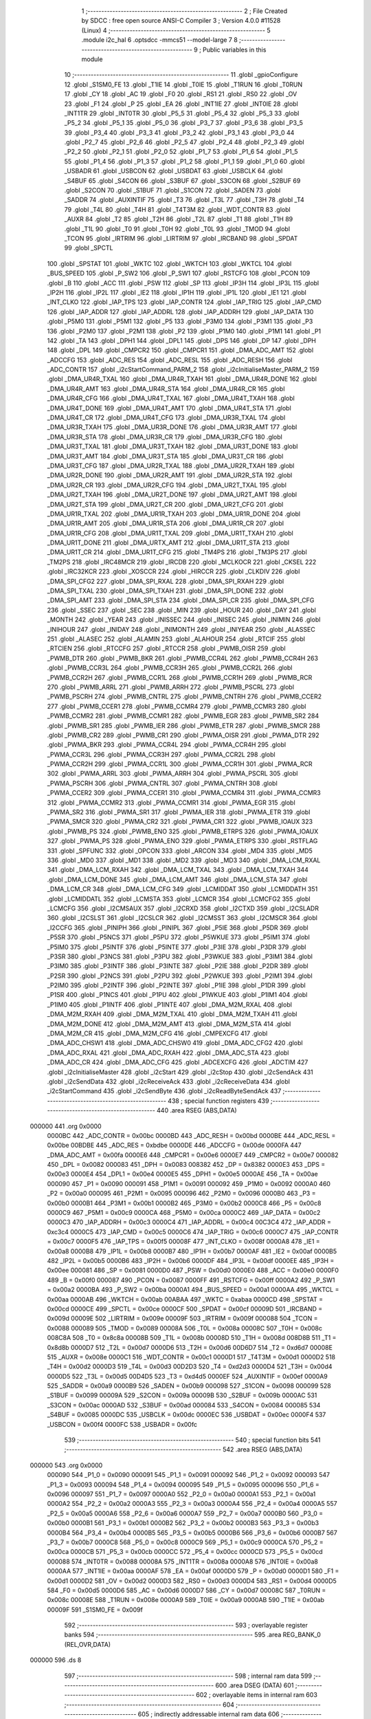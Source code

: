                                       1 ;--------------------------------------------------------
                                      2 ; File Created by SDCC : free open source ANSI-C Compiler
                                      3 ; Version 4.0.0 #11528 (Linux)
                                      4 ;--------------------------------------------------------
                                      5 	.module i2c_hal
                                      6 	.optsdcc -mmcs51 --model-large
                                      7 	
                                      8 ;--------------------------------------------------------
                                      9 ; Public variables in this module
                                     10 ;--------------------------------------------------------
                                     11 	.globl _gpioConfigure
                                     12 	.globl _S1SM0_FE
                                     13 	.globl _T1IE
                                     14 	.globl _T0IE
                                     15 	.globl _T1RUN
                                     16 	.globl _T0RUN
                                     17 	.globl _CY
                                     18 	.globl _AC
                                     19 	.globl _F0
                                     20 	.globl _RS1
                                     21 	.globl _RS0
                                     22 	.globl _OV
                                     23 	.globl _F1
                                     24 	.globl _P
                                     25 	.globl _EA
                                     26 	.globl _INT1IE
                                     27 	.globl _INT0IE
                                     28 	.globl _INT1TR
                                     29 	.globl _INT0TR
                                     30 	.globl _P5_5
                                     31 	.globl _P5_4
                                     32 	.globl _P5_3
                                     33 	.globl _P5_2
                                     34 	.globl _P5_1
                                     35 	.globl _P5_0
                                     36 	.globl _P3_7
                                     37 	.globl _P3_6
                                     38 	.globl _P3_5
                                     39 	.globl _P3_4
                                     40 	.globl _P3_3
                                     41 	.globl _P3_2
                                     42 	.globl _P3_1
                                     43 	.globl _P3_0
                                     44 	.globl _P2_7
                                     45 	.globl _P2_6
                                     46 	.globl _P2_5
                                     47 	.globl _P2_4
                                     48 	.globl _P2_3
                                     49 	.globl _P2_2
                                     50 	.globl _P2_1
                                     51 	.globl _P2_0
                                     52 	.globl _P1_7
                                     53 	.globl _P1_6
                                     54 	.globl _P1_5
                                     55 	.globl _P1_4
                                     56 	.globl _P1_3
                                     57 	.globl _P1_2
                                     58 	.globl _P1_1
                                     59 	.globl _P1_0
                                     60 	.globl _USBADR
                                     61 	.globl _USBCON
                                     62 	.globl _USBDAT
                                     63 	.globl _USBCLK
                                     64 	.globl _S4BUF
                                     65 	.globl _S4CON
                                     66 	.globl _S3BUF
                                     67 	.globl _S3CON
                                     68 	.globl _S2BUF
                                     69 	.globl _S2CON
                                     70 	.globl _S1BUF
                                     71 	.globl _S1CON
                                     72 	.globl _SADEN
                                     73 	.globl _SADDR
                                     74 	.globl _AUXINTIF
                                     75 	.globl _T3
                                     76 	.globl _T3L
                                     77 	.globl _T3H
                                     78 	.globl _T4
                                     79 	.globl _T4L
                                     80 	.globl _T4H
                                     81 	.globl _T4T3M
                                     82 	.globl _WDT_CONTR
                                     83 	.globl _AUXR
                                     84 	.globl _T2
                                     85 	.globl _T2H
                                     86 	.globl _T2L
                                     87 	.globl _T1
                                     88 	.globl _T1H
                                     89 	.globl _T1L
                                     90 	.globl _T0
                                     91 	.globl _T0H
                                     92 	.globl _T0L
                                     93 	.globl _TMOD
                                     94 	.globl _TCON
                                     95 	.globl _IRTRIM
                                     96 	.globl _LIRTRIM
                                     97 	.globl _IRCBAND
                                     98 	.globl _SPDAT
                                     99 	.globl _SPCTL
                                    100 	.globl _SPSTAT
                                    101 	.globl _WKTC
                                    102 	.globl _WKTCH
                                    103 	.globl _WKTCL
                                    104 	.globl _BUS_SPEED
                                    105 	.globl _P_SW2
                                    106 	.globl _P_SW1
                                    107 	.globl _RSTCFG
                                    108 	.globl _PCON
                                    109 	.globl _B
                                    110 	.globl _ACC
                                    111 	.globl _PSW
                                    112 	.globl _SP
                                    113 	.globl _IP3H
                                    114 	.globl _IP3L
                                    115 	.globl _IP2H
                                    116 	.globl _IP2L
                                    117 	.globl _IE2
                                    118 	.globl _IP1H
                                    119 	.globl _IP1L
                                    120 	.globl _IE1
                                    121 	.globl _INT_CLKO
                                    122 	.globl _IAP_TPS
                                    123 	.globl _IAP_CONTR
                                    124 	.globl _IAP_TRIG
                                    125 	.globl _IAP_CMD
                                    126 	.globl _IAP_ADDR
                                    127 	.globl _IAP_ADDRL
                                    128 	.globl _IAP_ADDRH
                                    129 	.globl _IAP_DATA
                                    130 	.globl _P5M0
                                    131 	.globl _P5M1
                                    132 	.globl _P5
                                    133 	.globl _P3M0
                                    134 	.globl _P3M1
                                    135 	.globl _P3
                                    136 	.globl _P2M0
                                    137 	.globl _P2M1
                                    138 	.globl _P2
                                    139 	.globl _P1M0
                                    140 	.globl _P1M1
                                    141 	.globl _P1
                                    142 	.globl _TA
                                    143 	.globl _DPH1
                                    144 	.globl _DPL1
                                    145 	.globl _DPS
                                    146 	.globl _DP
                                    147 	.globl _DPH
                                    148 	.globl _DPL
                                    149 	.globl _CMPCR2
                                    150 	.globl _CMPCR1
                                    151 	.globl _DMA_ADC_AMT
                                    152 	.globl _ADCCFG
                                    153 	.globl _ADC_RES
                                    154 	.globl _ADC_RESL
                                    155 	.globl _ADC_RESH
                                    156 	.globl _ADC_CONTR
                                    157 	.globl _i2cStartCommand_PARM_2
                                    158 	.globl _i2cInitialiseMaster_PARM_2
                                    159 	.globl _DMA_UR4R_TXAL
                                    160 	.globl _DMA_UR4R_TXAH
                                    161 	.globl _DMA_UR4R_DONE
                                    162 	.globl _DMA_UR4R_AMT
                                    163 	.globl _DMA_UR4R_STA
                                    164 	.globl _DMA_UR4R_CR
                                    165 	.globl _DMA_UR4R_CFG
                                    166 	.globl _DMA_UR4T_TXAL
                                    167 	.globl _DMA_UR4T_TXAH
                                    168 	.globl _DMA_UR4T_DONE
                                    169 	.globl _DMA_UR4T_AMT
                                    170 	.globl _DMA_UR4T_STA
                                    171 	.globl _DMA_UR4T_CR
                                    172 	.globl _DMA_UR4T_CFG
                                    173 	.globl _DMA_UR3R_TXAL
                                    174 	.globl _DMA_UR3R_TXAH
                                    175 	.globl _DMA_UR3R_DONE
                                    176 	.globl _DMA_UR3R_AMT
                                    177 	.globl _DMA_UR3R_STA
                                    178 	.globl _DMA_UR3R_CR
                                    179 	.globl _DMA_UR3R_CFG
                                    180 	.globl _DMA_UR3T_TXAL
                                    181 	.globl _DMA_UR3T_TXAH
                                    182 	.globl _DMA_UR3T_DONE
                                    183 	.globl _DMA_UR3T_AMT
                                    184 	.globl _DMA_UR3T_STA
                                    185 	.globl _DMA_UR3T_CR
                                    186 	.globl _DMA_UR3T_CFG
                                    187 	.globl _DMA_UR2R_TXAL
                                    188 	.globl _DMA_UR2R_TXAH
                                    189 	.globl _DMA_UR2R_DONE
                                    190 	.globl _DMA_UR2R_AMT
                                    191 	.globl _DMA_UR2R_STA
                                    192 	.globl _DMA_UR2R_CR
                                    193 	.globl _DMA_UR2R_CFG
                                    194 	.globl _DMA_UR2T_TXAL
                                    195 	.globl _DMA_UR2T_TXAH
                                    196 	.globl _DMA_UR2T_DONE
                                    197 	.globl _DMA_UR2T_AMT
                                    198 	.globl _DMA_UR2T_STA
                                    199 	.globl _DMA_UR2T_CR
                                    200 	.globl _DMA_UR2T_CFG
                                    201 	.globl _DMA_UR1R_TXAL
                                    202 	.globl _DMA_UR1R_TXAH
                                    203 	.globl _DMA_UR1R_DONE
                                    204 	.globl _DMA_UR1R_AMT
                                    205 	.globl _DMA_UR1R_STA
                                    206 	.globl _DMA_UR1R_CR
                                    207 	.globl _DMA_UR1R_CFG
                                    208 	.globl _DMA_UR1T_TXAL
                                    209 	.globl _DMA_UR1T_TXAH
                                    210 	.globl _DMA_UR1T_DONE
                                    211 	.globl _DMA_URTX_AMT
                                    212 	.globl _DMA_UR1T_STA
                                    213 	.globl _DMA_UR1T_CR
                                    214 	.globl _DMA_UR1T_CFG
                                    215 	.globl _TM4PS
                                    216 	.globl _TM3PS
                                    217 	.globl _TM2PS
                                    218 	.globl _IRC48MCR
                                    219 	.globl _IRCDB
                                    220 	.globl _MCLKOCR
                                    221 	.globl _CKSEL
                                    222 	.globl _IRC32KCR
                                    223 	.globl _XOSCCR
                                    224 	.globl _HIRCCR
                                    225 	.globl _CLKDIV
                                    226 	.globl _DMA_SPI_CFG2
                                    227 	.globl _DMA_SPI_RXAL
                                    228 	.globl _DMA_SPI_RXAH
                                    229 	.globl _DMA_SPI_TXAL
                                    230 	.globl _DMA_SPI_TXAH
                                    231 	.globl _DMA_SPI_DONE
                                    232 	.globl _DMA_SPI_AMT
                                    233 	.globl _DMA_SPI_STA
                                    234 	.globl _DMA_SPI_CR
                                    235 	.globl _DMA_SPI_CFG
                                    236 	.globl _SSEC
                                    237 	.globl _SEC
                                    238 	.globl _MIN
                                    239 	.globl _HOUR
                                    240 	.globl _DAY
                                    241 	.globl _MONTH
                                    242 	.globl _YEAR
                                    243 	.globl _INISSEC
                                    244 	.globl _INISEC
                                    245 	.globl _INIMIN
                                    246 	.globl _INIHOUR
                                    247 	.globl _INIDAY
                                    248 	.globl _INIMONTH
                                    249 	.globl _INIYEAR
                                    250 	.globl _ALASSEC
                                    251 	.globl _ALASEC
                                    252 	.globl _ALAMIN
                                    253 	.globl _ALAHOUR
                                    254 	.globl _RTCIF
                                    255 	.globl _RTCIEN
                                    256 	.globl _RTCCFG
                                    257 	.globl _RTCCR
                                    258 	.globl _PWMB_OISR
                                    259 	.globl _PWMB_DTR
                                    260 	.globl _PWMB_BKR
                                    261 	.globl _PWMB_CCR4L
                                    262 	.globl _PWMB_CCR4H
                                    263 	.globl _PWMB_CCR3L
                                    264 	.globl _PWMB_CCR3H
                                    265 	.globl _PWMB_CCR2L
                                    266 	.globl _PWMB_CCR2H
                                    267 	.globl _PWMB_CCR1L
                                    268 	.globl _PWMB_CCR1H
                                    269 	.globl _PWMB_RCR
                                    270 	.globl _PWMB_ARRL
                                    271 	.globl _PWMB_ARRH
                                    272 	.globl _PWMB_PSCRL
                                    273 	.globl _PWMB_PSCRH
                                    274 	.globl _PWMB_CNTRL
                                    275 	.globl _PWMB_CNTRH
                                    276 	.globl _PWMB_CCER2
                                    277 	.globl _PWMB_CCER1
                                    278 	.globl _PWMB_CCMR4
                                    279 	.globl _PWMB_CCMR3
                                    280 	.globl _PWMB_CCMR2
                                    281 	.globl _PWMB_CCMR1
                                    282 	.globl _PWMB_EGR
                                    283 	.globl _PWMB_SR2
                                    284 	.globl _PWMB_SR1
                                    285 	.globl _PWMB_IER
                                    286 	.globl _PWMB_ETR
                                    287 	.globl _PWMB_SMCR
                                    288 	.globl _PWMB_CR2
                                    289 	.globl _PWMB_CR1
                                    290 	.globl _PWMA_OISR
                                    291 	.globl _PWMA_DTR
                                    292 	.globl _PWMA_BKR
                                    293 	.globl _PWMA_CCR4L
                                    294 	.globl _PWMA_CCR4H
                                    295 	.globl _PWMA_CCR3L
                                    296 	.globl _PWMA_CCR3H
                                    297 	.globl _PWMA_CCR2L
                                    298 	.globl _PWMA_CCR2H
                                    299 	.globl _PWMA_CCR1L
                                    300 	.globl _PWMA_CCR1H
                                    301 	.globl _PWMA_RCR
                                    302 	.globl _PWMA_ARRL
                                    303 	.globl _PWMA_ARRH
                                    304 	.globl _PWMA_PSCRL
                                    305 	.globl _PWMA_PSCRH
                                    306 	.globl _PWMA_CNTRL
                                    307 	.globl _PWMA_CNTRH
                                    308 	.globl _PWMA_CCER2
                                    309 	.globl _PWMA_CCER1
                                    310 	.globl _PWMA_CCMR4
                                    311 	.globl _PWMA_CCMR3
                                    312 	.globl _PWMA_CCMR2
                                    313 	.globl _PWMA_CCMR1
                                    314 	.globl _PWMA_EGR
                                    315 	.globl _PWMA_SR2
                                    316 	.globl _PWMA_SR1
                                    317 	.globl _PWMA_IER
                                    318 	.globl _PWMA_ETR
                                    319 	.globl _PWMA_SMCR
                                    320 	.globl _PWMA_CR2
                                    321 	.globl _PWMA_CR1
                                    322 	.globl _PWMB_IOAUX
                                    323 	.globl _PWMB_PS
                                    324 	.globl _PWMB_ENO
                                    325 	.globl _PWMB_ETRPS
                                    326 	.globl _PWMA_IOAUX
                                    327 	.globl _PWMA_PS
                                    328 	.globl _PWMA_ENO
                                    329 	.globl _PWMA_ETRPS
                                    330 	.globl _RSTFLAG
                                    331 	.globl _SPFUNC
                                    332 	.globl _OPCON
                                    333 	.globl _ARCON
                                    334 	.globl _MD4
                                    335 	.globl _MD5
                                    336 	.globl _MD0
                                    337 	.globl _MD1
                                    338 	.globl _MD2
                                    339 	.globl _MD3
                                    340 	.globl _DMA_LCM_RXAL
                                    341 	.globl _DMA_LCM_RXAH
                                    342 	.globl _DMA_LCM_TXAL
                                    343 	.globl _DMA_LCM_TXAH
                                    344 	.globl _DMA_LCM_DONE
                                    345 	.globl _DMA_LCM_AMT
                                    346 	.globl _DMA_LCM_STA
                                    347 	.globl _DMA_LCM_CR
                                    348 	.globl _DMA_LCM_CFG
                                    349 	.globl _LCMIDDAT
                                    350 	.globl _LCMIDDATH
                                    351 	.globl _LCMIDDATL
                                    352 	.globl _LCMSTA
                                    353 	.globl _LCMCR
                                    354 	.globl _LCMCFG2
                                    355 	.globl _LCMCFG
                                    356 	.globl _I2CMSAUX
                                    357 	.globl _I2CRXD
                                    358 	.globl _I2CTXD
                                    359 	.globl _I2CSLADR
                                    360 	.globl _I2CSLST
                                    361 	.globl _I2CSLCR
                                    362 	.globl _I2CMSST
                                    363 	.globl _I2CMSCR
                                    364 	.globl _I2CCFG
                                    365 	.globl _PINIPH
                                    366 	.globl _PINIPL
                                    367 	.globl _P5IE
                                    368 	.globl _P5DR
                                    369 	.globl _P5SR
                                    370 	.globl _P5NCS
                                    371 	.globl _P5PU
                                    372 	.globl _P5WKUE
                                    373 	.globl _P5IM1
                                    374 	.globl _P5IM0
                                    375 	.globl _P5INTF
                                    376 	.globl _P5INTE
                                    377 	.globl _P3IE
                                    378 	.globl _P3DR
                                    379 	.globl _P3SR
                                    380 	.globl _P3NCS
                                    381 	.globl _P3PU
                                    382 	.globl _P3WKUE
                                    383 	.globl _P3IM1
                                    384 	.globl _P3IM0
                                    385 	.globl _P3INTF
                                    386 	.globl _P3INTE
                                    387 	.globl _P2IE
                                    388 	.globl _P2DR
                                    389 	.globl _P2SR
                                    390 	.globl _P2NCS
                                    391 	.globl _P2PU
                                    392 	.globl _P2WKUE
                                    393 	.globl _P2IM1
                                    394 	.globl _P2IM0
                                    395 	.globl _P2INTF
                                    396 	.globl _P2INTE
                                    397 	.globl _P1IE
                                    398 	.globl _P1DR
                                    399 	.globl _P1SR
                                    400 	.globl _P1NCS
                                    401 	.globl _P1PU
                                    402 	.globl _P1WKUE
                                    403 	.globl _P1IM1
                                    404 	.globl _P1IM0
                                    405 	.globl _P1INTF
                                    406 	.globl _P1INTE
                                    407 	.globl _DMA_M2M_RXAL
                                    408 	.globl _DMA_M2M_RXAH
                                    409 	.globl _DMA_M2M_TXAL
                                    410 	.globl _DMA_M2M_TXAH
                                    411 	.globl _DMA_M2M_DONE
                                    412 	.globl _DMA_M2M_AMT
                                    413 	.globl _DMA_M2M_STA
                                    414 	.globl _DMA_M2M_CR
                                    415 	.globl _DMA_M2M_CFG
                                    416 	.globl _CMPEXCFG
                                    417 	.globl _DMA_ADC_CHSW1
                                    418 	.globl _DMA_ADC_CHSW0
                                    419 	.globl _DMA_ADC_CFG2
                                    420 	.globl _DMA_ADC_RXAL
                                    421 	.globl _DMA_ADC_RXAH
                                    422 	.globl _DMA_ADC_STA
                                    423 	.globl _DMA_ADC_CR
                                    424 	.globl _DMA_ADC_CFG
                                    425 	.globl _ADCEXCFG
                                    426 	.globl _ADCTIM
                                    427 	.globl _i2cInitialiseMaster
                                    428 	.globl _i2cStart
                                    429 	.globl _i2cStop
                                    430 	.globl _i2cSendAck
                                    431 	.globl _i2cSendData
                                    432 	.globl _i2cReceiveAck
                                    433 	.globl _i2cReceiveData
                                    434 	.globl _i2cStartCommand
                                    435 	.globl _i2cSendByte
                                    436 	.globl _i2cReadByteSendAck
                                    437 ;--------------------------------------------------------
                                    438 ; special function registers
                                    439 ;--------------------------------------------------------
                                    440 	.area RSEG    (ABS,DATA)
      000000                        441 	.org 0x0000
                           0000BC   442 _ADC_CONTR	=	0x00bc
                           0000BD   443 _ADC_RESH	=	0x00bd
                           0000BE   444 _ADC_RESL	=	0x00be
                           00BDBE   445 _ADC_RES	=	0xbdbe
                           0000DE   446 _ADCCFG	=	0x00de
                           0000FA   447 _DMA_ADC_AMT	=	0x00fa
                           0000E6   448 _CMPCR1	=	0x00e6
                           0000E7   449 _CMPCR2	=	0x00e7
                           000082   450 _DPL	=	0x0082
                           000083   451 _DPH	=	0x0083
                           008382   452 _DP	=	0x8382
                           0000E3   453 _DPS	=	0x00e3
                           0000E4   454 _DPL1	=	0x00e4
                           0000E5   455 _DPH1	=	0x00e5
                           0000AE   456 _TA	=	0x00ae
                           000090   457 _P1	=	0x0090
                           000091   458 _P1M1	=	0x0091
                           000092   459 _P1M0	=	0x0092
                           0000A0   460 _P2	=	0x00a0
                           000095   461 _P2M1	=	0x0095
                           000096   462 _P2M0	=	0x0096
                           0000B0   463 _P3	=	0x00b0
                           0000B1   464 _P3M1	=	0x00b1
                           0000B2   465 _P3M0	=	0x00b2
                           0000C8   466 _P5	=	0x00c8
                           0000C9   467 _P5M1	=	0x00c9
                           0000CA   468 _P5M0	=	0x00ca
                           0000C2   469 _IAP_DATA	=	0x00c2
                           0000C3   470 _IAP_ADDRH	=	0x00c3
                           0000C4   471 _IAP_ADDRL	=	0x00c4
                           00C3C4   472 _IAP_ADDR	=	0xc3c4
                           0000C5   473 _IAP_CMD	=	0x00c5
                           0000C6   474 _IAP_TRIG	=	0x00c6
                           0000C7   475 _IAP_CONTR	=	0x00c7
                           0000F5   476 _IAP_TPS	=	0x00f5
                           00008F   477 _INT_CLKO	=	0x008f
                           0000A8   478 _IE1	=	0x00a8
                           0000B8   479 _IP1L	=	0x00b8
                           0000B7   480 _IP1H	=	0x00b7
                           0000AF   481 _IE2	=	0x00af
                           0000B5   482 _IP2L	=	0x00b5
                           0000B6   483 _IP2H	=	0x00b6
                           0000DF   484 _IP3L	=	0x00df
                           0000EE   485 _IP3H	=	0x00ee
                           000081   486 _SP	=	0x0081
                           0000D0   487 _PSW	=	0x00d0
                           0000E0   488 _ACC	=	0x00e0
                           0000F0   489 _B	=	0x00f0
                           000087   490 _PCON	=	0x0087
                           0000FF   491 _RSTCFG	=	0x00ff
                           0000A2   492 _P_SW1	=	0x00a2
                           0000BA   493 _P_SW2	=	0x00ba
                           0000A1   494 _BUS_SPEED	=	0x00a1
                           0000AA   495 _WKTCL	=	0x00aa
                           0000AB   496 _WKTCH	=	0x00ab
                           00ABAA   497 _WKTC	=	0xabaa
                           0000CD   498 _SPSTAT	=	0x00cd
                           0000CE   499 _SPCTL	=	0x00ce
                           0000CF   500 _SPDAT	=	0x00cf
                           00009D   501 _IRCBAND	=	0x009d
                           00009E   502 _LIRTRIM	=	0x009e
                           00009F   503 _IRTRIM	=	0x009f
                           000088   504 _TCON	=	0x0088
                           000089   505 _TMOD	=	0x0089
                           00008A   506 _T0L	=	0x008a
                           00008C   507 _T0H	=	0x008c
                           008C8A   508 _T0	=	0x8c8a
                           00008B   509 _T1L	=	0x008b
                           00008D   510 _T1H	=	0x008d
                           008D8B   511 _T1	=	0x8d8b
                           0000D7   512 _T2L	=	0x00d7
                           0000D6   513 _T2H	=	0x00d6
                           00D6D7   514 _T2	=	0xd6d7
                           00008E   515 _AUXR	=	0x008e
                           0000C1   516 _WDT_CONTR	=	0x00c1
                           0000D1   517 _T4T3M	=	0x00d1
                           0000D2   518 _T4H	=	0x00d2
                           0000D3   519 _T4L	=	0x00d3
                           00D2D3   520 _T4	=	0xd2d3
                           0000D4   521 _T3H	=	0x00d4
                           0000D5   522 _T3L	=	0x00d5
                           00D4D5   523 _T3	=	0xd4d5
                           0000EF   524 _AUXINTIF	=	0x00ef
                           0000A9   525 _SADDR	=	0x00a9
                           0000B9   526 _SADEN	=	0x00b9
                           000098   527 _S1CON	=	0x0098
                           000099   528 _S1BUF	=	0x0099
                           00009A   529 _S2CON	=	0x009a
                           00009B   530 _S2BUF	=	0x009b
                           0000AC   531 _S3CON	=	0x00ac
                           0000AD   532 _S3BUF	=	0x00ad
                           000084   533 _S4CON	=	0x0084
                           000085   534 _S4BUF	=	0x0085
                           0000DC   535 _USBCLK	=	0x00dc
                           0000EC   536 _USBDAT	=	0x00ec
                           0000F4   537 _USBCON	=	0x00f4
                           0000FC   538 _USBADR	=	0x00fc
                                    539 ;--------------------------------------------------------
                                    540 ; special function bits
                                    541 ;--------------------------------------------------------
                                    542 	.area RSEG    (ABS,DATA)
      000000                        543 	.org 0x0000
                           000090   544 _P1_0	=	0x0090
                           000091   545 _P1_1	=	0x0091
                           000092   546 _P1_2	=	0x0092
                           000093   547 _P1_3	=	0x0093
                           000094   548 _P1_4	=	0x0094
                           000095   549 _P1_5	=	0x0095
                           000096   550 _P1_6	=	0x0096
                           000097   551 _P1_7	=	0x0097
                           0000A0   552 _P2_0	=	0x00a0
                           0000A1   553 _P2_1	=	0x00a1
                           0000A2   554 _P2_2	=	0x00a2
                           0000A3   555 _P2_3	=	0x00a3
                           0000A4   556 _P2_4	=	0x00a4
                           0000A5   557 _P2_5	=	0x00a5
                           0000A6   558 _P2_6	=	0x00a6
                           0000A7   559 _P2_7	=	0x00a7
                           0000B0   560 _P3_0	=	0x00b0
                           0000B1   561 _P3_1	=	0x00b1
                           0000B2   562 _P3_2	=	0x00b2
                           0000B3   563 _P3_3	=	0x00b3
                           0000B4   564 _P3_4	=	0x00b4
                           0000B5   565 _P3_5	=	0x00b5
                           0000B6   566 _P3_6	=	0x00b6
                           0000B7   567 _P3_7	=	0x00b7
                           0000C8   568 _P5_0	=	0x00c8
                           0000C9   569 _P5_1	=	0x00c9
                           0000CA   570 _P5_2	=	0x00ca
                           0000CB   571 _P5_3	=	0x00cb
                           0000CC   572 _P5_4	=	0x00cc
                           0000CD   573 _P5_5	=	0x00cd
                           000088   574 _INT0TR	=	0x0088
                           00008A   575 _INT1TR	=	0x008a
                           0000A8   576 _INT0IE	=	0x00a8
                           0000AA   577 _INT1IE	=	0x00aa
                           0000AF   578 _EA	=	0x00af
                           0000D0   579 _P	=	0x00d0
                           0000D1   580 _F1	=	0x00d1
                           0000D2   581 _OV	=	0x00d2
                           0000D3   582 _RS0	=	0x00d3
                           0000D4   583 _RS1	=	0x00d4
                           0000D5   584 _F0	=	0x00d5
                           0000D6   585 _AC	=	0x00d6
                           0000D7   586 _CY	=	0x00d7
                           00008C   587 _T0RUN	=	0x008c
                           00008E   588 _T1RUN	=	0x008e
                           0000A9   589 _T0IE	=	0x00a9
                           0000AB   590 _T1IE	=	0x00ab
                           00009F   591 _S1SM0_FE	=	0x009f
                                    592 ;--------------------------------------------------------
                                    593 ; overlayable register banks
                                    594 ;--------------------------------------------------------
                                    595 	.area REG_BANK_0	(REL,OVR,DATA)
      000000                        596 	.ds 8
                                    597 ;--------------------------------------------------------
                                    598 ; internal ram data
                                    599 ;--------------------------------------------------------
                                    600 	.area DSEG    (DATA)
                                    601 ;--------------------------------------------------------
                                    602 ; overlayable items in internal ram 
                                    603 ;--------------------------------------------------------
                                    604 ;--------------------------------------------------------
                                    605 ; indirectly addressable internal ram data
                                    606 ;--------------------------------------------------------
                                    607 	.area ISEG    (DATA)
                                    608 ;--------------------------------------------------------
                                    609 ; absolute internal ram data
                                    610 ;--------------------------------------------------------
                                    611 	.area IABS    (ABS,DATA)
                                    612 	.area IABS    (ABS,DATA)
                                    613 ;--------------------------------------------------------
                                    614 ; bit data
                                    615 ;--------------------------------------------------------
                                    616 	.area BSEG    (BIT)
                                    617 ;--------------------------------------------------------
                                    618 ; paged external ram data
                                    619 ;--------------------------------------------------------
                                    620 	.area PSEG    (PAG,XDATA)
                                    621 ;--------------------------------------------------------
                                    622 ; external ram data
                                    623 ;--------------------------------------------------------
                                    624 	.area XSEG    (XDATA)
                           00FEA8   625 _ADCTIM	=	0xfea8
                           00FEAD   626 _ADCEXCFG	=	0xfead
                           00FA10   627 _DMA_ADC_CFG	=	0xfa10
                           00FA11   628 _DMA_ADC_CR	=	0xfa11
                           00FA12   629 _DMA_ADC_STA	=	0xfa12
                           00FA17   630 _DMA_ADC_RXAH	=	0xfa17
                           00FA18   631 _DMA_ADC_RXAL	=	0xfa18
                           00FA19   632 _DMA_ADC_CFG2	=	0xfa19
                           00FA1A   633 _DMA_ADC_CHSW0	=	0xfa1a
                           00FA1B   634 _DMA_ADC_CHSW1	=	0xfa1b
                           00FEAE   635 _CMPEXCFG	=	0xfeae
                           00FA00   636 _DMA_M2M_CFG	=	0xfa00
                           00FA01   637 _DMA_M2M_CR	=	0xfa01
                           00FA02   638 _DMA_M2M_STA	=	0xfa02
                           00FA03   639 _DMA_M2M_AMT	=	0xfa03
                           00FA04   640 _DMA_M2M_DONE	=	0xfa04
                           00FA05   641 _DMA_M2M_TXAH	=	0xfa05
                           00FA06   642 _DMA_M2M_TXAL	=	0xfa06
                           00FA07   643 _DMA_M2M_RXAH	=	0xfa07
                           00FA08   644 _DMA_M2M_RXAL	=	0xfa08
                           00FD01   645 _P1INTE	=	0xfd01
                           00FD11   646 _P1INTF	=	0xfd11
                           00FD21   647 _P1IM0	=	0xfd21
                           00FD31   648 _P1IM1	=	0xfd31
                           00FD41   649 _P1WKUE	=	0xfd41
                           00FE11   650 _P1PU	=	0xfe11
                           00FE19   651 _P1NCS	=	0xfe19
                           00FE21   652 _P1SR	=	0xfe21
                           00FE29   653 _P1DR	=	0xfe29
                           00FE31   654 _P1IE	=	0xfe31
                           00FD02   655 _P2INTE	=	0xfd02
                           00FD12   656 _P2INTF	=	0xfd12
                           00FD22   657 _P2IM0	=	0xfd22
                           00FD32   658 _P2IM1	=	0xfd32
                           00FD42   659 _P2WKUE	=	0xfd42
                           00FE12   660 _P2PU	=	0xfe12
                           00FE1A   661 _P2NCS	=	0xfe1a
                           00FE22   662 _P2SR	=	0xfe22
                           00FE2A   663 _P2DR	=	0xfe2a
                           00FE32   664 _P2IE	=	0xfe32
                           00FD03   665 _P3INTE	=	0xfd03
                           00FD13   666 _P3INTF	=	0xfd13
                           00FD23   667 _P3IM0	=	0xfd23
                           00FD33   668 _P3IM1	=	0xfd33
                           00FD43   669 _P3WKUE	=	0xfd43
                           00FE13   670 _P3PU	=	0xfe13
                           00FE1B   671 _P3NCS	=	0xfe1b
                           00FE23   672 _P3SR	=	0xfe23
                           00FE2B   673 _P3DR	=	0xfe2b
                           00FE33   674 _P3IE	=	0xfe33
                           00FD05   675 _P5INTE	=	0xfd05
                           00FD15   676 _P5INTF	=	0xfd15
                           00FD25   677 _P5IM0	=	0xfd25
                           00FD35   678 _P5IM1	=	0xfd35
                           00FD45   679 _P5WKUE	=	0xfd45
                           00FE15   680 _P5PU	=	0xfe15
                           00FE1D   681 _P5NCS	=	0xfe1d
                           00FE25   682 _P5SR	=	0xfe25
                           00FE2D   683 _P5DR	=	0xfe2d
                           00FE35   684 _P5IE	=	0xfe35
                           00FD60   685 _PINIPL	=	0xfd60
                           00FD61   686 _PINIPH	=	0xfd61
                           00FE80   687 _I2CCFG	=	0xfe80
                           00FE81   688 _I2CMSCR	=	0xfe81
                           00FE82   689 _I2CMSST	=	0xfe82
                           00FE83   690 _I2CSLCR	=	0xfe83
                           00FE84   691 _I2CSLST	=	0xfe84
                           00FE85   692 _I2CSLADR	=	0xfe85
                           00FE86   693 _I2CTXD	=	0xfe86
                           00FE87   694 _I2CRXD	=	0xfe87
                           00FE88   695 _I2CMSAUX	=	0xfe88
                           00FE50   696 _LCMCFG	=	0xfe50
                           00FE51   697 _LCMCFG2	=	0xfe51
                           00FE52   698 _LCMCR	=	0xfe52
                           00FE53   699 _LCMSTA	=	0xfe53
                           00FE54   700 _LCMIDDATL	=	0xfe54
                           00FE55   701 _LCMIDDATH	=	0xfe55
                           00FE54   702 _LCMIDDAT	=	0xfe54
                           00FA70   703 _DMA_LCM_CFG	=	0xfa70
                           00FA71   704 _DMA_LCM_CR	=	0xfa71
                           00FA72   705 _DMA_LCM_STA	=	0xfa72
                           00FA73   706 _DMA_LCM_AMT	=	0xfa73
                           00FA74   707 _DMA_LCM_DONE	=	0xfa74
                           00FA75   708 _DMA_LCM_TXAH	=	0xfa75
                           00FA76   709 _DMA_LCM_TXAL	=	0xfa76
                           00FA77   710 _DMA_LCM_RXAH	=	0xfa77
                           00FA78   711 _DMA_LCM_RXAL	=	0xfa78
                           00FCF0   712 _MD3	=	0xfcf0
                           00FCF1   713 _MD2	=	0xfcf1
                           00FCF2   714 _MD1	=	0xfcf2
                           00FCF3   715 _MD0	=	0xfcf3
                           00FCF4   716 _MD5	=	0xfcf4
                           00FCF5   717 _MD4	=	0xfcf5
                           00FCF6   718 _ARCON	=	0xfcf6
                           00FCF7   719 _OPCON	=	0xfcf7
                           00FE08   720 _SPFUNC	=	0xfe08
                           00FE09   721 _RSTFLAG	=	0xfe09
                           00FEB0   722 _PWMA_ETRPS	=	0xfeb0
                           00FEB1   723 _PWMA_ENO	=	0xfeb1
                           00FEB2   724 _PWMA_PS	=	0xfeb2
                           00FEB3   725 _PWMA_IOAUX	=	0xfeb3
                           00FEB4   726 _PWMB_ETRPS	=	0xfeb4
                           00FEB5   727 _PWMB_ENO	=	0xfeb5
                           00FEB6   728 _PWMB_PS	=	0xfeb6
                           00FEB7   729 _PWMB_IOAUX	=	0xfeb7
                           00FEC0   730 _PWMA_CR1	=	0xfec0
                           00FEC1   731 _PWMA_CR2	=	0xfec1
                           00FEC2   732 _PWMA_SMCR	=	0xfec2
                           00FEC3   733 _PWMA_ETR	=	0xfec3
                           00FEC4   734 _PWMA_IER	=	0xfec4
                           00FEC5   735 _PWMA_SR1	=	0xfec5
                           00FEC6   736 _PWMA_SR2	=	0xfec6
                           00FEC7   737 _PWMA_EGR	=	0xfec7
                           00FEC8   738 _PWMA_CCMR1	=	0xfec8
                           00FEC9   739 _PWMA_CCMR2	=	0xfec9
                           00FECA   740 _PWMA_CCMR3	=	0xfeca
                           00FECB   741 _PWMA_CCMR4	=	0xfecb
                           00FECC   742 _PWMA_CCER1	=	0xfecc
                           00FECD   743 _PWMA_CCER2	=	0xfecd
                           00FECE   744 _PWMA_CNTRH	=	0xfece
                           00FECF   745 _PWMA_CNTRL	=	0xfecf
                           00FED0   746 _PWMA_PSCRH	=	0xfed0
                           00FED1   747 _PWMA_PSCRL	=	0xfed1
                           00FED2   748 _PWMA_ARRH	=	0xfed2
                           00FED3   749 _PWMA_ARRL	=	0xfed3
                           00FED4   750 _PWMA_RCR	=	0xfed4
                           00FED5   751 _PWMA_CCR1H	=	0xfed5
                           00FED6   752 _PWMA_CCR1L	=	0xfed6
                           00FED7   753 _PWMA_CCR2H	=	0xfed7
                           00FED8   754 _PWMA_CCR2L	=	0xfed8
                           00FED9   755 _PWMA_CCR3H	=	0xfed9
                           00FEDA   756 _PWMA_CCR3L	=	0xfeda
                           00FEDB   757 _PWMA_CCR4H	=	0xfedb
                           00FEDC   758 _PWMA_CCR4L	=	0xfedc
                           00FEDD   759 _PWMA_BKR	=	0xfedd
                           00FEDE   760 _PWMA_DTR	=	0xfede
                           00FEDF   761 _PWMA_OISR	=	0xfedf
                           00FEE0   762 _PWMB_CR1	=	0xfee0
                           00FEE1   763 _PWMB_CR2	=	0xfee1
                           00FEE2   764 _PWMB_SMCR	=	0xfee2
                           00FEE3   765 _PWMB_ETR	=	0xfee3
                           00FEE4   766 _PWMB_IER	=	0xfee4
                           00FEE5   767 _PWMB_SR1	=	0xfee5
                           00FEE6   768 _PWMB_SR2	=	0xfee6
                           00FEE7   769 _PWMB_EGR	=	0xfee7
                           00FEE8   770 _PWMB_CCMR1	=	0xfee8
                           00FEE9   771 _PWMB_CCMR2	=	0xfee9
                           00FEEA   772 _PWMB_CCMR3	=	0xfeea
                           00FEEB   773 _PWMB_CCMR4	=	0xfeeb
                           00FEEC   774 _PWMB_CCER1	=	0xfeec
                           00FEED   775 _PWMB_CCER2	=	0xfeed
                           00FEEE   776 _PWMB_CNTRH	=	0xfeee
                           00FEEF   777 _PWMB_CNTRL	=	0xfeef
                           00FEF0   778 _PWMB_PSCRH	=	0xfef0
                           00FEF1   779 _PWMB_PSCRL	=	0xfef1
                           00FEF2   780 _PWMB_ARRH	=	0xfef2
                           00FEF3   781 _PWMB_ARRL	=	0xfef3
                           00FEF4   782 _PWMB_RCR	=	0xfef4
                           00FEF5   783 _PWMB_CCR1H	=	0xfef5
                           00FEF6   784 _PWMB_CCR1L	=	0xfef6
                           00FEF7   785 _PWMB_CCR2H	=	0xfef7
                           00FEF8   786 _PWMB_CCR2L	=	0xfef8
                           00FEF9   787 _PWMB_CCR3H	=	0xfef9
                           00FEFA   788 _PWMB_CCR3L	=	0xfefa
                           00FEFB   789 _PWMB_CCR4H	=	0xfefb
                           00FEFC   790 _PWMB_CCR4L	=	0xfefc
                           00FEFD   791 _PWMB_BKR	=	0xfefd
                           00FEFE   792 _PWMB_DTR	=	0xfefe
                           00FEFF   793 _PWMB_OISR	=	0xfeff
                           00FE60   794 _RTCCR	=	0xfe60
                           00FE61   795 _RTCCFG	=	0xfe61
                           00FE62   796 _RTCIEN	=	0xfe62
                           00FE63   797 _RTCIF	=	0xfe63
                           00FE64   798 _ALAHOUR	=	0xfe64
                           00FE65   799 _ALAMIN	=	0xfe65
                           00FE66   800 _ALASEC	=	0xfe66
                           00FE67   801 _ALASSEC	=	0xfe67
                           00FE68   802 _INIYEAR	=	0xfe68
                           00FE69   803 _INIMONTH	=	0xfe69
                           00FE6A   804 _INIDAY	=	0xfe6a
                           00FE6B   805 _INIHOUR	=	0xfe6b
                           00FE6C   806 _INIMIN	=	0xfe6c
                           00FE6D   807 _INISEC	=	0xfe6d
                           00FE6E   808 _INISSEC	=	0xfe6e
                           00FE70   809 _YEAR	=	0xfe70
                           00FE71   810 _MONTH	=	0xfe71
                           00FE72   811 _DAY	=	0xfe72
                           00FE73   812 _HOUR	=	0xfe73
                           00FE74   813 _MIN	=	0xfe74
                           00FE75   814 _SEC	=	0xfe75
                           00FE76   815 _SSEC	=	0xfe76
                           00FA20   816 _DMA_SPI_CFG	=	0xfa20
                           00FA21   817 _DMA_SPI_CR	=	0xfa21
                           00FA22   818 _DMA_SPI_STA	=	0xfa22
                           00FA23   819 _DMA_SPI_AMT	=	0xfa23
                           00FA24   820 _DMA_SPI_DONE	=	0xfa24
                           00FA25   821 _DMA_SPI_TXAH	=	0xfa25
                           00FA26   822 _DMA_SPI_TXAL	=	0xfa26
                           00FA27   823 _DMA_SPI_RXAH	=	0xfa27
                           00FA28   824 _DMA_SPI_RXAL	=	0xfa28
                           00FA29   825 _DMA_SPI_CFG2	=	0xfa29
                           00FE01   826 _CLKDIV	=	0xfe01
                           00FE02   827 _HIRCCR	=	0xfe02
                           00FE03   828 _XOSCCR	=	0xfe03
                           00FE04   829 _IRC32KCR	=	0xfe04
                           00FE00   830 _CKSEL	=	0xfe00
                           00FE05   831 _MCLKOCR	=	0xfe05
                           00FE06   832 _IRCDB	=	0xfe06
                           00FE07   833 _IRC48MCR	=	0xfe07
                           00FEA2   834 _TM2PS	=	0xfea2
                           00FEA3   835 _TM3PS	=	0xfea3
                           00FEA4   836 _TM4PS	=	0xfea4
                           00FA30   837 _DMA_UR1T_CFG	=	0xfa30
                           00FA31   838 _DMA_UR1T_CR	=	0xfa31
                           00FA32   839 _DMA_UR1T_STA	=	0xfa32
                           00FA33   840 _DMA_URTX_AMT	=	0xfa33
                           00FA34   841 _DMA_UR1T_DONE	=	0xfa34
                           00FA35   842 _DMA_UR1T_TXAH	=	0xfa35
                           00FA36   843 _DMA_UR1T_TXAL	=	0xfa36
                           00FA38   844 _DMA_UR1R_CFG	=	0xfa38
                           00FA39   845 _DMA_UR1R_CR	=	0xfa39
                           00FA3A   846 _DMA_UR1R_STA	=	0xfa3a
                           00FA3B   847 _DMA_UR1R_AMT	=	0xfa3b
                           00FA3C   848 _DMA_UR1R_DONE	=	0xfa3c
                           00FA3D   849 _DMA_UR1R_TXAH	=	0xfa3d
                           00FA3E   850 _DMA_UR1R_TXAL	=	0xfa3e
                           00FA30   851 _DMA_UR2T_CFG	=	0xfa30
                           00FA31   852 _DMA_UR2T_CR	=	0xfa31
                           00FA32   853 _DMA_UR2T_STA	=	0xfa32
                           00FA33   854 _DMA_UR2T_AMT	=	0xfa33
                           00FA34   855 _DMA_UR2T_DONE	=	0xfa34
                           00FA35   856 _DMA_UR2T_TXAH	=	0xfa35
                           00FA36   857 _DMA_UR2T_TXAL	=	0xfa36
                           00FA38   858 _DMA_UR2R_CFG	=	0xfa38
                           00FA39   859 _DMA_UR2R_CR	=	0xfa39
                           00FA3A   860 _DMA_UR2R_STA	=	0xfa3a
                           00FA3B   861 _DMA_UR2R_AMT	=	0xfa3b
                           00FA3C   862 _DMA_UR2R_DONE	=	0xfa3c
                           00FA3D   863 _DMA_UR2R_TXAH	=	0xfa3d
                           00FA3E   864 _DMA_UR2R_TXAL	=	0xfa3e
                           00FA30   865 _DMA_UR3T_CFG	=	0xfa30
                           00FA31   866 _DMA_UR3T_CR	=	0xfa31
                           00FA32   867 _DMA_UR3T_STA	=	0xfa32
                           00FA33   868 _DMA_UR3T_AMT	=	0xfa33
                           00FA34   869 _DMA_UR3T_DONE	=	0xfa34
                           00FA35   870 _DMA_UR3T_TXAH	=	0xfa35
                           00FA36   871 _DMA_UR3T_TXAL	=	0xfa36
                           00FA38   872 _DMA_UR3R_CFG	=	0xfa38
                           00FA39   873 _DMA_UR3R_CR	=	0xfa39
                           00FA3A   874 _DMA_UR3R_STA	=	0xfa3a
                           00FA3B   875 _DMA_UR3R_AMT	=	0xfa3b
                           00FA3C   876 _DMA_UR3R_DONE	=	0xfa3c
                           00FA3D   877 _DMA_UR3R_TXAH	=	0xfa3d
                           00FA3E   878 _DMA_UR3R_TXAL	=	0xfa3e
                           00FA30   879 _DMA_UR4T_CFG	=	0xfa30
                           00FA31   880 _DMA_UR4T_CR	=	0xfa31
                           00FA32   881 _DMA_UR4T_STA	=	0xfa32
                           00FA33   882 _DMA_UR4T_AMT	=	0xfa33
                           00FA34   883 _DMA_UR4T_DONE	=	0xfa34
                           00FA35   884 _DMA_UR4T_TXAH	=	0xfa35
                           00FA36   885 _DMA_UR4T_TXAL	=	0xfa36
                           00FA38   886 _DMA_UR4R_CFG	=	0xfa38
                           00FA39   887 _DMA_UR4R_CR	=	0xfa39
                           00FA3A   888 _DMA_UR4R_STA	=	0xfa3a
                           00FA3B   889 _DMA_UR4R_AMT	=	0xfa3b
                           00FA3C   890 _DMA_UR4R_DONE	=	0xfa3c
                           00FA3D   891 _DMA_UR4R_TXAH	=	0xfa3d
                           00FA3E   892 _DMA_UR4R_TXAL	=	0xfa3e
      0000E9                        893 _uartGetCharacter_result_65536_69:
      0000E9                        894 	.ds 1
      0000EA                        895 ___i2c_configurePins_pinSwitch_65536_148:
      0000EA                        896 	.ds 1
      0000EB                        897 ___i2c_configurePins_pinConfig_262145_153:
      0000EB                        898 	.ds 13
      0000F8                        899 _i2cInitialiseMaster_PARM_2:
      0000F8                        900 	.ds 4
      0000FC                        901 _i2cInitialiseMaster_pinSwitch_65536_154:
      0000FC                        902 	.ds 1
      0000FD                        903 _i2cInitialiseMaster_msSpeed_65537_156:
      0000FD                        904 	.ds 1
      0000FE                        905 _i2cSendAck_value_65536_161:
      0000FE                        906 	.ds 1
      0000FF                        907 _i2cSendData_byte_65536_165:
      0000FF                        908 	.ds 1
      000100                        909 _i2cStartCommand_PARM_2:
      000100                        910 	.ds 1
      000101                        911 _i2cStartCommand_slaveAddress_65536_171:
      000101                        912 	.ds 1
      000102                        913 _i2cSendByte_byte_65536_174:
      000102                        914 	.ds 1
      000103                        915 _i2cReadByteSendAck_value_65536_177:
      000103                        916 	.ds 1
                                    917 ;--------------------------------------------------------
                                    918 ; absolute external ram data
                                    919 ;--------------------------------------------------------
                                    920 	.area XABS    (ABS,XDATA)
                                    921 ;--------------------------------------------------------
                                    922 ; external initialized ram data
                                    923 ;--------------------------------------------------------
                                    924 	.area XISEG   (XDATA)
                                    925 	.area HOME    (CODE)
                                    926 	.area GSINIT0 (CODE)
                                    927 	.area GSINIT1 (CODE)
                                    928 	.area GSINIT2 (CODE)
                                    929 	.area GSINIT3 (CODE)
                                    930 	.area GSINIT4 (CODE)
                                    931 	.area GSINIT5 (CODE)
                                    932 	.area GSINIT  (CODE)
                                    933 	.area GSFINAL (CODE)
                                    934 	.area CSEG    (CODE)
                                    935 ;--------------------------------------------------------
                                    936 ; global & static initialisations
                                    937 ;--------------------------------------------------------
                                    938 	.area HOME    (CODE)
                                    939 	.area GSINIT  (CODE)
                                    940 	.area GSFINAL (CODE)
                                    941 	.area GSINIT  (CODE)
                                    942 ;--------------------------------------------------------
                                    943 ; Home
                                    944 ;--------------------------------------------------------
                                    945 	.area HOME    (CODE)
                                    946 	.area HOME    (CODE)
                                    947 ;--------------------------------------------------------
                                    948 ; code
                                    949 ;--------------------------------------------------------
                                    950 	.area CSEG    (CODE)
                                    951 ;------------------------------------------------------------
                                    952 ;Allocation info for local variables in function '__i2c_configurePins'
                                    953 ;------------------------------------------------------------
                                    954 ;pinSwitch                 Allocated with name '___i2c_configurePins_pinSwitch_65536_148'
                                    955 ;i                         Allocated with name '___i2c_configurePins_i_131072_150'
                                    956 ;pinConfig                 Allocated with name '___i2c_configurePins_pinConfig_262145_153'
                                    957 ;pinDefinition             Allocated with name '___i2c_configurePins_pinDefinition_262145_153'
                                    958 ;------------------------------------------------------------
                                    959 ;	/home/mr-a-717/.stc/uni-stc/hal/i2c-hal.c:82: static void __i2c_configurePins(uint8_t pinSwitch) {
                                    960 ;	-----------------------------------------
                                    961 ;	 function __i2c_configurePins
                                    962 ;	-----------------------------------------
      002550                        963 ___i2c_configurePins:
                           000007   964 	ar7 = 0x07
                           000006   965 	ar6 = 0x06
                           000005   966 	ar5 = 0x05
                           000004   967 	ar4 = 0x04
                           000003   968 	ar3 = 0x03
                           000002   969 	ar2 = 0x02
                           000001   970 	ar1 = 0x01
                           000000   971 	ar0 = 0x00
      002550 E5 82            [12]  972 	mov	a,dpl
      002552 90 00 EA         [24]  973 	mov	dptr,#___i2c_configurePins_pinSwitch_65536_148
      002555 F0               [24]  974 	movx	@dptr,a
                                    975 ;	/home/mr-a-717/.stc/uni-stc/hal/i2c-hal.c:83: for (uint8_t i = 0; i < (sizeof(__pinConfigurations) / I2C_ROW_SIZE); i++) {
      002556 7F 00            [12]  976 	mov	r7,#0x00
      002558                        977 00105$:
      002558 BF 03 00         [24]  978 	cjne	r7,#0x03,00121$
      00255B                        979 00121$:
      00255B 40 01            [24]  980 	jc	00122$
      00255D 22               [24]  981 	ret
      00255E                        982 00122$:
                                    983 ;	/home/mr-a-717/.stc/uni-stc/hal/i2c-hal.c:84: if (__pinConfigurations[i][I2C_PIN_SWITCH] == pinSwitch) {
      00255E EF               [12]  984 	mov	a,r7
      00255F 75 F0 03         [24]  985 	mov	b,#0x03
      002562 A4               [48]  986 	mul	ab
      002563 FD               [12]  987 	mov	r5,a
      002564 AE F0            [24]  988 	mov	r6,b
      002566 24 BA            [12]  989 	add	a,#___pinConfigurations
      002568 F5 82            [12]  990 	mov	dpl,a
      00256A EE               [12]  991 	mov	a,r6
      00256B 34 65            [12]  992 	addc	a,#(___pinConfigurations >> 8)
      00256D F5 83            [12]  993 	mov	dph,a
      00256F E4               [12]  994 	clr	a
      002570 93               [24]  995 	movc	a,@a+dptr
      002571 FC               [12]  996 	mov	r4,a
      002572 90 00 EA         [24]  997 	mov	dptr,#___i2c_configurePins_pinSwitch_65536_148
      002575 E0               [24]  998 	movx	a,@dptr
      002576 FB               [12]  999 	mov	r3,a
      002577 EC               [12] 1000 	mov	a,r4
      002578 B5 03 02         [24] 1001 	cjne	a,ar3,00123$
      00257B 80 03            [24] 1002 	sjmp	00124$
      00257D                       1003 00123$:
      00257D 02 26 21         [24] 1004 	ljmp	00106$
      002580                       1005 00124$:
                                   1006 ;	/home/mr-a-717/.stc/uni-stc/hal/i2c-hal.c:85: P_SW2 = (P_SW2 & ~M_I2C_S) | ((pinSwitch << P_I2C_S) & M_I2C_S);
      002580 74 CF            [12] 1007 	mov	a,#0xcf
      002582 55 BA            [12] 1008 	anl	a,_P_SW2
      002584 FC               [12] 1009 	mov	r4,a
      002585 EB               [12] 1010 	mov	a,r3
      002586 C4               [12] 1011 	swap	a
      002587 54 F0            [12] 1012 	anl	a,#0xf0
      002589 FB               [12] 1013 	mov	r3,a
      00258A 74 30            [12] 1014 	mov	a,#0x30
      00258C 5B               [12] 1015 	anl	a,r3
      00258D 4C               [12] 1016 	orl	a,r4
      00258E F5 BA            [12] 1017 	mov	_P_SW2,a
                                   1018 ;	/home/mr-a-717/.stc/uni-stc/hal/i2c-hal.c:86: GpioConfig pinConfig = GPIO_PIN_CONFIG(GPIO_PORT3, GPIO_PIN0, GPIO_OPEN_DRAIN_MODE);
      002590 90 00 EB         [24] 1019 	mov	dptr,#___i2c_configurePins_pinConfig_262145_153
      002593 74 03            [12] 1020 	mov	a,#0x03
      002595 F0               [24] 1021 	movx	@dptr,a
      002596 90 00 EC         [24] 1022 	mov	dptr,#(___i2c_configurePins_pinConfig_262145_153 + 0x0001)
      002599 E4               [12] 1023 	clr	a
      00259A F0               [24] 1024 	movx	@dptr,a
      00259B 90 00 ED         [24] 1025 	mov	dptr,#(___i2c_configurePins_pinConfig_262145_153 + 0x0002)
      00259E 04               [12] 1026 	inc	a
      00259F F0               [24] 1027 	movx	@dptr,a
      0025A0 90 00 EE         [24] 1028 	mov	dptr,#(___i2c_configurePins_pinConfig_262145_153 + 0x0003)
      0025A3 74 03            [12] 1029 	mov	a,#0x03
      0025A5 F0               [24] 1030 	movx	@dptr,a
      0025A6 90 00 EF         [24] 1031 	mov	dptr,#(___i2c_configurePins_pinConfig_262145_153 + 0x0004)
      0025A9 E4               [12] 1032 	clr	a
      0025AA F0               [24] 1033 	movx	@dptr,a
      0025AB 90 00 F0         [24] 1034 	mov	dptr,#(___i2c_configurePins_pinConfig_262145_153 + 0x0005)
      0025AE F0               [24] 1035 	movx	@dptr,a
      0025AF 90 00 F1         [24] 1036 	mov	dptr,#(___i2c_configurePins_pinConfig_262145_153 + 0x0006)
      0025B2 74 03            [12] 1037 	mov	a,#0x03
      0025B4 F0               [24] 1038 	movx	@dptr,a
      0025B5 90 00 F2         [24] 1039 	mov	dptr,#(___i2c_configurePins_pinConfig_262145_153 + 0x0007)
      0025B8 74 01            [12] 1040 	mov	a,#0x01
      0025BA F0               [24] 1041 	movx	@dptr,a
      0025BB 90 00 F3         [24] 1042 	mov	dptr,#(___i2c_configurePins_pinConfig_262145_153 + 0x0008)
      0025BE E4               [12] 1043 	clr	a
      0025BF F0               [24] 1044 	movx	@dptr,a
      0025C0 90 00 F4         [24] 1045 	mov	dptr,#(___i2c_configurePins_pinConfig_262145_153 + 0x0009)
      0025C3 F0               [24] 1046 	movx	@dptr,a
      0025C4 90 00 F5         [24] 1047 	mov	dptr,#(___i2c_configurePins_pinConfig_262145_153 + 0x000a)
      0025C7 F0               [24] 1048 	movx	@dptr,a
      0025C8 90 00 F6         [24] 1049 	mov	dptr,#(___i2c_configurePins_pinConfig_262145_153 + 0x000b)
      0025CB F0               [24] 1050 	movx	@dptr,a
      0025CC 90 00 F7         [24] 1051 	mov	dptr,#(___i2c_configurePins_pinConfig_262145_153 + 0x000c)
      0025CF F0               [24] 1052 	movx	@dptr,a
                                   1053 ;	/home/mr-a-717/.stc/uni-stc/hal/i2c-hal.c:89: pinDefinition = __pinConfigurations[i][I2C_SDA_PIN];
      0025D0 ED               [12] 1054 	mov	a,r5
      0025D1 24 BA            [12] 1055 	add	a,#___pinConfigurations
      0025D3 FD               [12] 1056 	mov	r5,a
      0025D4 EE               [12] 1057 	mov	a,r6
      0025D5 34 65            [12] 1058 	addc	a,#(___pinConfigurations >> 8)
      0025D7 FE               [12] 1059 	mov	r6,a
      0025D8 8D 82            [24] 1060 	mov	dpl,r5
      0025DA 8E 83            [24] 1061 	mov	dph,r6
      0025DC A3               [24] 1062 	inc	dptr
      0025DD A3               [24] 1063 	inc	dptr
      0025DE E4               [12] 1064 	clr	a
      0025DF 93               [24] 1065 	movc	a,@a+dptr
                                   1066 ;	/home/mr-a-717/.stc/uni-stc/hal/i2c-hal.c:90: pinConfig.port = (GpioPort) (pinDefinition >> 4);
      0025E0 FC               [12] 1067 	mov	r4,a
      0025E1 C4               [12] 1068 	swap	a
      0025E2 54 0F            [12] 1069 	anl	a,#0x0f
      0025E4 90 00 EB         [24] 1070 	mov	dptr,#___i2c_configurePins_pinConfig_262145_153
      0025E7 F0               [24] 1071 	movx	@dptr,a
                                   1072 ;	/home/mr-a-717/.stc/uni-stc/hal/i2c-hal.c:91: pinConfig.pin = (GpioPin) (pinDefinition & 0x0f);
      0025E8 53 04 0F         [24] 1073 	anl	ar4,#0x0f
      0025EB 90 00 EC         [24] 1074 	mov	dptr,#(___i2c_configurePins_pinConfig_262145_153 + 0x0001)
      0025EE EC               [12] 1075 	mov	a,r4
      0025EF F0               [24] 1076 	movx	@dptr,a
                                   1077 ;	/home/mr-a-717/.stc/uni-stc/hal/i2c-hal.c:92: gpioConfigure(&pinConfig);
      0025F0 90 00 EB         [24] 1078 	mov	dptr,#___i2c_configurePins_pinConfig_262145_153
      0025F3 75 F0 00         [24] 1079 	mov	b,#0x00
      0025F6 C0 06            [24] 1080 	push	ar6
      0025F8 C0 05            [24] 1081 	push	ar5
      0025FA 12 18 44         [24] 1082 	lcall	_gpioConfigure
      0025FD D0 05            [24] 1083 	pop	ar5
      0025FF D0 06            [24] 1084 	pop	ar6
                                   1085 ;	/home/mr-a-717/.stc/uni-stc/hal/i2c-hal.c:94: pinDefinition = __pinConfigurations[i][I2C_SCL_PIN];
      002601 8D 82            [24] 1086 	mov	dpl,r5
      002603 8E 83            [24] 1087 	mov	dph,r6
      002605 A3               [24] 1088 	inc	dptr
      002606 E4               [12] 1089 	clr	a
      002607 93               [24] 1090 	movc	a,@a+dptr
                                   1091 ;	/home/mr-a-717/.stc/uni-stc/hal/i2c-hal.c:95: pinConfig.port = (GpioPort) (pinDefinition >> 4);
      002608 FE               [12] 1092 	mov	r6,a
      002609 C4               [12] 1093 	swap	a
      00260A 54 0F            [12] 1094 	anl	a,#0x0f
      00260C 90 00 EB         [24] 1095 	mov	dptr,#___i2c_configurePins_pinConfig_262145_153
      00260F F0               [24] 1096 	movx	@dptr,a
                                   1097 ;	/home/mr-a-717/.stc/uni-stc/hal/i2c-hal.c:96: pinConfig.pin = (GpioPin) (pinDefinition & 0x0f);
      002610 53 06 0F         [24] 1098 	anl	ar6,#0x0f
      002613 90 00 EC         [24] 1099 	mov	dptr,#(___i2c_configurePins_pinConfig_262145_153 + 0x0001)
      002616 EE               [12] 1100 	mov	a,r6
      002617 F0               [24] 1101 	movx	@dptr,a
                                   1102 ;	/home/mr-a-717/.stc/uni-stc/hal/i2c-hal.c:100: gpioConfigure(&pinConfig);
      002618 90 00 EB         [24] 1103 	mov	dptr,#___i2c_configurePins_pinConfig_262145_153
      00261B 75 F0 00         [24] 1104 	mov	b,#0x00
                                   1105 ;	/home/mr-a-717/.stc/uni-stc/hal/i2c-hal.c:101: break;
      00261E 02 18 44         [24] 1106 	ljmp	_gpioConfigure
      002621                       1107 00106$:
                                   1108 ;	/home/mr-a-717/.stc/uni-stc/hal/i2c-hal.c:83: for (uint8_t i = 0; i < (sizeof(__pinConfigurations) / I2C_ROW_SIZE); i++) {
      002621 0F               [12] 1109 	inc	r7
                                   1110 ;	/home/mr-a-717/.stc/uni-stc/hal/i2c-hal.c:104: }
      002622 02 25 58         [24] 1111 	ljmp	00105$
                                   1112 ;------------------------------------------------------------
                                   1113 ;Allocation info for local variables in function 'i2cInitialiseMaster'
                                   1114 ;------------------------------------------------------------
                                   1115 ;i2cFreq                   Allocated with name '_i2cInitialiseMaster_PARM_2'
                                   1116 ;pinSwitch                 Allocated with name '_i2cInitialiseMaster_pinSwitch_65536_154'
                                   1117 ;msSpeed                   Allocated with name '_i2cInitialiseMaster_msSpeed_65537_156'
                                   1118 ;------------------------------------------------------------
                                   1119 ;	/home/mr-a-717/.stc/uni-stc/hal/i2c-hal.c:186: void i2cInitialiseMaster(uint8_t pinSwitch, uint32_t i2cFreq) {
                                   1120 ;	-----------------------------------------
                                   1121 ;	 function i2cInitialiseMaster
                                   1122 ;	-----------------------------------------
      002625                       1123 _i2cInitialiseMaster:
      002625 E5 82            [12] 1124 	mov	a,dpl
      002627 90 00 FC         [24] 1125 	mov	dptr,#_i2cInitialiseMaster_pinSwitch_65536_154
      00262A F0               [24] 1126 	movx	@dptr,a
                                   1127 ;	/home/mr-a-717/.stc/uni-stc/hal/i2c-hal.c:187: __i2c_configurePins(pinSwitch);
      00262B E0               [24] 1128 	movx	a,@dptr
      00262C F5 82            [12] 1129 	mov	dpl,a
      00262E 12 25 50         [24] 1130 	lcall	___i2c_configurePins
                                   1131 ;	/home/mr-a-717/.stc/uni-stc/hal/i2c-hal.c:189: uint8_t msSpeed = MCU_FREQ / i2cFreq / 4 - 2;
      002631 90 00 F8         [24] 1132 	mov	dptr,#_i2cInitialiseMaster_PARM_2
      002634 E0               [24] 1133 	movx	a,@dptr
      002635 FC               [12] 1134 	mov	r4,a
      002636 A3               [24] 1135 	inc	dptr
      002637 E0               [24] 1136 	movx	a,@dptr
      002638 FD               [12] 1137 	mov	r5,a
      002639 A3               [24] 1138 	inc	dptr
      00263A E0               [24] 1139 	movx	a,@dptr
      00263B FE               [12] 1140 	mov	r6,a
      00263C A3               [24] 1141 	inc	dptr
      00263D E0               [24] 1142 	movx	a,@dptr
      00263E FF               [12] 1143 	mov	r7,a
      00263F 90 05 DC         [24] 1144 	mov	dptr,#__divulong_PARM_2
      002642 EC               [12] 1145 	mov	a,r4
      002643 F0               [24] 1146 	movx	@dptr,a
      002644 ED               [12] 1147 	mov	a,r5
      002645 A3               [24] 1148 	inc	dptr
      002646 F0               [24] 1149 	movx	@dptr,a
      002647 EE               [12] 1150 	mov	a,r6
      002648 A3               [24] 1151 	inc	dptr
      002649 F0               [24] 1152 	movx	@dptr,a
      00264A EF               [12] 1153 	mov	a,r7
      00264B A3               [24] 1154 	inc	dptr
      00264C F0               [24] 1155 	movx	@dptr,a
      00264D 90 0E C0         [24] 1156 	mov	dptr,#0x0ec0
      002650 75 F0 16         [24] 1157 	mov	b,#0x16
      002653 74 02            [12] 1158 	mov	a,#0x02
      002655 12 4A DE         [24] 1159 	lcall	__divulong
      002658 AC 82            [24] 1160 	mov	r4,dpl
      00265A AD 83            [24] 1161 	mov	r5,dph
      00265C ED               [12] 1162 	mov	a,r5
      00265D C3               [12] 1163 	clr	c
      00265E 13               [12] 1164 	rrc	a
      00265F CC               [12] 1165 	xch	a,r4
      002660 13               [12] 1166 	rrc	a
      002661 CC               [12] 1167 	xch	a,r4
      002662 C3               [12] 1168 	clr	c
      002663 13               [12] 1169 	rrc	a
      002664 CC               [12] 1170 	xch	a,r4
      002665 13               [12] 1171 	rrc	a
      002666 CC               [12] 1172 	xch	a,r4
      002667 1C               [12] 1173 	dec	r4
      002668 1C               [12] 1174 	dec	r4
      002669 90 00 FD         [24] 1175 	mov	dptr,#_i2cInitialiseMaster_msSpeed_65537_156
      00266C EC               [12] 1176 	mov	a,r4
      00266D F0               [24] 1177 	movx	@dptr,a
                                   1178 ;	/home/mr-a-717/.stc/uni-stc/hal/i2c-hal.c:191: if (msSpeed > 63) {
      00266E EC               [12] 1179 	mov	a,r4
      00266F 24 C0            [12] 1180 	add	a,#0xff - 0x3f
      002671 50 06            [24] 1181 	jnc	00102$
                                   1182 ;	/home/mr-a-717/.stc/uni-stc/hal/i2c-hal.c:192: msSpeed = 63;
      002673 90 00 FD         [24] 1183 	mov	dptr,#_i2cInitialiseMaster_msSpeed_65537_156
      002676 74 3F            [12] 1184 	mov	a,#0x3f
      002678 F0               [24] 1185 	movx	@dptr,a
      002679                       1186 00102$:
                                   1187 ;	/home/mr-a-717/.stc/uni-stc/hal/i2c-hal.c:196: I2CMSCR = I2C_standby;
      002679 90 FE 81         [24] 1188 	mov	dptr,#_I2CMSCR
      00267C E4               [12] 1189 	clr	a
      00267D F0               [24] 1190 	movx	@dptr,a
                                   1191 ;	/home/mr-a-717/.stc/uni-stc/hal/i2c-hal.c:198: I2CMSST = 0;
      00267E 90 FE 82         [24] 1192 	mov	dptr,#_I2CMSST
      002681 F0               [24] 1193 	movx	@dptr,a
                                   1194 ;	/home/mr-a-717/.stc/uni-stc/hal/i2c-hal.c:200: I2CCFG = M_ENI2C | M_MSSL | msSpeed;
      002682 90 00 FD         [24] 1195 	mov	dptr,#_i2cInitialiseMaster_msSpeed_65537_156
      002685 E0               [24] 1196 	movx	a,@dptr
      002686 90 FE 80         [24] 1197 	mov	dptr,#_I2CCFG
      002689 44 C0            [12] 1198 	orl	a,#0xc0
      00268B F0               [24] 1199 	movx	@dptr,a
                                   1200 ;	/home/mr-a-717/.stc/uni-stc/hal/i2c-hal.c:201: }
      00268C 22               [24] 1201 	ret
                                   1202 ;------------------------------------------------------------
                                   1203 ;Allocation info for local variables in function '__waitForCompletion'
                                   1204 ;------------------------------------------------------------
                                   1205 ;	/home/mr-a-717/.stc/uni-stc/hal/i2c-hal.c:203: static void __waitForCompletion() {
                                   1206 ;	-----------------------------------------
                                   1207 ;	 function __waitForCompletion
                                   1208 ;	-----------------------------------------
      00268D                       1209 ___waitForCompletion:
                                   1210 ;	/home/mr-a-717/.stc/uni-stc/hal/i2c-hal.c:204: while (!(I2CMSST & M_MSIF));
      00268D                       1211 00101$:
      00268D 90 FE 82         [24] 1212 	mov	dptr,#_I2CMSST
      002690 E0               [24] 1213 	movx	a,@dptr
      002691 30 E6 F9         [24] 1214 	jnb	acc.6,00101$
                                   1215 ;	/home/mr-a-717/.stc/uni-stc/hal/i2c-hal.c:206: I2CMSST &= ~M_MSIF;
      002694 90 FE 82         [24] 1216 	mov	dptr,#_I2CMSST
      002697 E0               [24] 1217 	movx	a,@dptr
      002698 53 E0 BF         [24] 1218 	anl	acc,#0xbf
      00269B F0               [24] 1219 	movx	@dptr,a
                                   1220 ;	/home/mr-a-717/.stc/uni-stc/hal/i2c-hal.c:207: }
      00269C 22               [24] 1221 	ret
                                   1222 ;------------------------------------------------------------
                                   1223 ;Allocation info for local variables in function 'i2cStart'
                                   1224 ;------------------------------------------------------------
                                   1225 ;	/home/mr-a-717/.stc/uni-stc/hal/i2c-hal.c:209: void i2cStart() {
                                   1226 ;	-----------------------------------------
                                   1227 ;	 function i2cStart
                                   1228 ;	-----------------------------------------
      00269D                       1229 _i2cStart:
                                   1230 ;	/home/mr-a-717/.stc/uni-stc/hal/i2c-hal.c:210: I2CMSCR = I2C_start;
      00269D 90 FE 81         [24] 1231 	mov	dptr,#_I2CMSCR
      0026A0 74 01            [12] 1232 	mov	a,#0x01
      0026A2 F0               [24] 1233 	movx	@dptr,a
                                   1234 ;	/home/mr-a-717/.stc/uni-stc/hal/i2c-hal.c:211: __waitForCompletion();
                                   1235 ;	/home/mr-a-717/.stc/uni-stc/hal/i2c-hal.c:212: }
      0026A3 02 26 8D         [24] 1236 	ljmp	___waitForCompletion
                                   1237 ;------------------------------------------------------------
                                   1238 ;Allocation info for local variables in function 'i2cStop'
                                   1239 ;------------------------------------------------------------
                                   1240 ;	/home/mr-a-717/.stc/uni-stc/hal/i2c-hal.c:214: void i2cStop() {
                                   1241 ;	-----------------------------------------
                                   1242 ;	 function i2cStop
                                   1243 ;	-----------------------------------------
      0026A6                       1244 _i2cStop:
                                   1245 ;	/home/mr-a-717/.stc/uni-stc/hal/i2c-hal.c:215: I2CMSCR = I2C_stop;
      0026A6 90 FE 81         [24] 1246 	mov	dptr,#_I2CMSCR
      0026A9 74 06            [12] 1247 	mov	a,#0x06
      0026AB F0               [24] 1248 	movx	@dptr,a
                                   1249 ;	/home/mr-a-717/.stc/uni-stc/hal/i2c-hal.c:216: __waitForCompletion();
                                   1250 ;	/home/mr-a-717/.stc/uni-stc/hal/i2c-hal.c:217: }
      0026AC 02 26 8D         [24] 1251 	ljmp	___waitForCompletion
                                   1252 ;------------------------------------------------------------
                                   1253 ;Allocation info for local variables in function 'i2cSendAck'
                                   1254 ;------------------------------------------------------------
                                   1255 ;value                     Allocated with name '_i2cSendAck_value_65536_161'
                                   1256 ;------------------------------------------------------------
                                   1257 ;	/home/mr-a-717/.stc/uni-stc/hal/i2c-hal.c:219: void i2cSendAck(I2C_AckNak value) {
                                   1258 ;	-----------------------------------------
                                   1259 ;	 function i2cSendAck
                                   1260 ;	-----------------------------------------
      0026AF                       1261 _i2cSendAck:
      0026AF E5 82            [12] 1262 	mov	a,dpl
      0026B1 90 00 FE         [24] 1263 	mov	dptr,#_i2cSendAck_value_65536_161
      0026B4 F0               [24] 1264 	movx	@dptr,a
                                   1265 ;	/home/mr-a-717/.stc/uni-stc/hal/i2c-hal.c:220: if (value) {
      0026B5 E0               [24] 1266 	movx	a,@dptr
      0026B6 60 0A            [24] 1267 	jz	00102$
                                   1268 ;	/home/mr-a-717/.stc/uni-stc/hal/i2c-hal.c:221: I2CMSST |= M_MSACKO;
      0026B8 90 FE 82         [24] 1269 	mov	dptr,#_I2CMSST
      0026BB E0               [24] 1270 	movx	a,@dptr
      0026BC 43 E0 01         [24] 1271 	orl	acc,#0x01
      0026BF F0               [24] 1272 	movx	@dptr,a
      0026C0 80 08            [24] 1273 	sjmp	00103$
      0026C2                       1274 00102$:
                                   1275 ;	/home/mr-a-717/.stc/uni-stc/hal/i2c-hal.c:223: I2CMSST &= ~M_MSACKO;
      0026C2 90 FE 82         [24] 1276 	mov	dptr,#_I2CMSST
      0026C5 E0               [24] 1277 	movx	a,@dptr
      0026C6 53 E0 FE         [24] 1278 	anl	acc,#0xfe
      0026C9 F0               [24] 1279 	movx	@dptr,a
      0026CA                       1280 00103$:
                                   1281 ;	/home/mr-a-717/.stc/uni-stc/hal/i2c-hal.c:226: I2CMSCR = I2C_sendAck;
      0026CA 90 FE 81         [24] 1282 	mov	dptr,#_I2CMSCR
      0026CD 74 05            [12] 1283 	mov	a,#0x05
      0026CF F0               [24] 1284 	movx	@dptr,a
                                   1285 ;	/home/mr-a-717/.stc/uni-stc/hal/i2c-hal.c:227: __waitForCompletion();
                                   1286 ;	/home/mr-a-717/.stc/uni-stc/hal/i2c-hal.c:228: }
      0026D0 02 26 8D         [24] 1287 	ljmp	___waitForCompletion
                                   1288 ;------------------------------------------------------------
                                   1289 ;Allocation info for local variables in function 'i2cSendData'
                                   1290 ;------------------------------------------------------------
                                   1291 ;byte                      Allocated with name '_i2cSendData_byte_65536_165'
                                   1292 ;------------------------------------------------------------
                                   1293 ;	/home/mr-a-717/.stc/uni-stc/hal/i2c-hal.c:230: void i2cSendData(uint8_t byte) {
                                   1294 ;	-----------------------------------------
                                   1295 ;	 function i2cSendData
                                   1296 ;	-----------------------------------------
      0026D3                       1297 _i2cSendData:
      0026D3 E5 82            [12] 1298 	mov	a,dpl
      0026D5 90 00 FF         [24] 1299 	mov	dptr,#_i2cSendData_byte_65536_165
      0026D8 F0               [24] 1300 	movx	@dptr,a
                                   1301 ;	/home/mr-a-717/.stc/uni-stc/hal/i2c-hal.c:231: I2CTXD = byte;
      0026D9 E0               [24] 1302 	movx	a,@dptr
      0026DA 90 FE 86         [24] 1303 	mov	dptr,#_I2CTXD
      0026DD F0               [24] 1304 	movx	@dptr,a
                                   1305 ;	/home/mr-a-717/.stc/uni-stc/hal/i2c-hal.c:232: I2CMSCR = I2C_sendData;
      0026DE 90 FE 81         [24] 1306 	mov	dptr,#_I2CMSCR
      0026E1 74 02            [12] 1307 	mov	a,#0x02
      0026E3 F0               [24] 1308 	movx	@dptr,a
                                   1309 ;	/home/mr-a-717/.stc/uni-stc/hal/i2c-hal.c:233: __waitForCompletion();
                                   1310 ;	/home/mr-a-717/.stc/uni-stc/hal/i2c-hal.c:234: }
      0026E4 02 26 8D         [24] 1311 	ljmp	___waitForCompletion
                                   1312 ;------------------------------------------------------------
                                   1313 ;Allocation info for local variables in function 'i2cReceiveAck'
                                   1314 ;------------------------------------------------------------
                                   1315 ;result                    Allocated with name '_i2cReceiveAck_result_65537_168'
                                   1316 ;------------------------------------------------------------
                                   1317 ;	/home/mr-a-717/.stc/uni-stc/hal/i2c-hal.c:236: I2C_AckNak i2cReceiveAck() {
                                   1318 ;	-----------------------------------------
                                   1319 ;	 function i2cReceiveAck
                                   1320 ;	-----------------------------------------
      0026E7                       1321 _i2cReceiveAck:
                                   1322 ;	/home/mr-a-717/.stc/uni-stc/hal/i2c-hal.c:237: I2CMSCR = I2C_receiveAck;
      0026E7 90 FE 81         [24] 1323 	mov	dptr,#_I2CMSCR
      0026EA 74 03            [12] 1324 	mov	a,#0x03
      0026EC F0               [24] 1325 	movx	@dptr,a
                                   1326 ;	/home/mr-a-717/.stc/uni-stc/hal/i2c-hal.c:238: __waitForCompletion();
      0026ED 12 26 8D         [24] 1327 	lcall	___waitForCompletion
                                   1328 ;	/home/mr-a-717/.stc/uni-stc/hal/i2c-hal.c:239: I2C_AckNak result = (I2C_AckNak) ((I2CMSST & M_MSACKI) >> P_MSACKI);
      0026F0 90 FE 82         [24] 1329 	mov	dptr,#_I2CMSST
      0026F3 E0               [24] 1330 	movx	a,@dptr
      0026F4 FF               [12] 1331 	mov	r7,a
      0026F5 53 07 02         [24] 1332 	anl	ar7,#0x02
      0026F8 E4               [12] 1333 	clr	a
      0026F9 A2 E7            [12] 1334 	mov	c,acc.7
      0026FB 13               [12] 1335 	rrc	a
      0026FC CF               [12] 1336 	xch	a,r7
      0026FD 13               [12] 1337 	rrc	a
      0026FE CF               [12] 1338 	xch	a,r7
                                   1339 ;	/home/mr-a-717/.stc/uni-stc/hal/i2c-hal.c:241: return result;
      0026FF 8F 82            [24] 1340 	mov	dpl,r7
                                   1341 ;	/home/mr-a-717/.stc/uni-stc/hal/i2c-hal.c:242: }
      002701 22               [24] 1342 	ret
                                   1343 ;------------------------------------------------------------
                                   1344 ;Allocation info for local variables in function 'i2cReceiveData'
                                   1345 ;------------------------------------------------------------
                                   1346 ;result                    Allocated with name '_i2cReceiveData_result_65537_170'
                                   1347 ;------------------------------------------------------------
                                   1348 ;	/home/mr-a-717/.stc/uni-stc/hal/i2c-hal.c:244: uint8_t i2cReceiveData() {
                                   1349 ;	-----------------------------------------
                                   1350 ;	 function i2cReceiveData
                                   1351 ;	-----------------------------------------
      002702                       1352 _i2cReceiveData:
                                   1353 ;	/home/mr-a-717/.stc/uni-stc/hal/i2c-hal.c:245: I2CMSCR = I2C_receiveData;
      002702 90 FE 81         [24] 1354 	mov	dptr,#_I2CMSCR
      002705 74 04            [12] 1355 	mov	a,#0x04
      002707 F0               [24] 1356 	movx	@dptr,a
                                   1357 ;	/home/mr-a-717/.stc/uni-stc/hal/i2c-hal.c:246: __waitForCompletion();
      002708 12 26 8D         [24] 1358 	lcall	___waitForCompletion
                                   1359 ;	/home/mr-a-717/.stc/uni-stc/hal/i2c-hal.c:247: uint8_t result = I2CRXD;
      00270B 90 FE 87         [24] 1360 	mov	dptr,#_I2CRXD
      00270E E0               [24] 1361 	movx	a,@dptr
                                   1362 ;	/home/mr-a-717/.stc/uni-stc/hal/i2c-hal.c:249: return result;
                                   1363 ;	/home/mr-a-717/.stc/uni-stc/hal/i2c-hal.c:250: }
      00270F F5 82            [12] 1364 	mov	dpl,a
      002711 22               [24] 1365 	ret
                                   1366 ;------------------------------------------------------------
                                   1367 ;Allocation info for local variables in function 'i2cStartCommand'
                                   1368 ;------------------------------------------------------------
                                   1369 ;command                   Allocated with name '_i2cStartCommand_PARM_2'
                                   1370 ;slaveAddress              Allocated with name '_i2cStartCommand_slaveAddress_65536_171'
                                   1371 ;result                    Allocated with name '_i2cStartCommand_result_65537_173'
                                   1372 ;------------------------------------------------------------
                                   1373 ;	/home/mr-a-717/.stc/uni-stc/hal/i2c-hal.c:252: I2C_AckNak i2cStartCommand(uint8_t slaveAddress, I2C_Command command) {
                                   1374 ;	-----------------------------------------
                                   1375 ;	 function i2cStartCommand
                                   1376 ;	-----------------------------------------
      002712                       1377 _i2cStartCommand:
      002712 E5 82            [12] 1378 	mov	a,dpl
      002714 90 01 01         [24] 1379 	mov	dptr,#_i2cStartCommand_slaveAddress_65536_171
      002717 F0               [24] 1380 	movx	@dptr,a
                                   1381 ;	/home/mr-a-717/.stc/uni-stc/hal/i2c-hal.c:253: I2CTXD = (slaveAddress << 1) | command;
      002718 E0               [24] 1382 	movx	a,@dptr
      002719 25 E0            [12] 1383 	add	a,acc
      00271B FF               [12] 1384 	mov	r7,a
      00271C 90 01 00         [24] 1385 	mov	dptr,#_i2cStartCommand_PARM_2
      00271F E0               [24] 1386 	movx	a,@dptr
      002720 90 FE 86         [24] 1387 	mov	dptr,#_I2CTXD
      002723 4F               [12] 1388 	orl	a,r7
      002724 F0               [24] 1389 	movx	@dptr,a
                                   1390 ;	/home/mr-a-717/.stc/uni-stc/hal/i2c-hal.c:254: I2CMSCR = I2C_start_sendData_receiveAck;
      002725 90 FE 81         [24] 1391 	mov	dptr,#_I2CMSCR
      002728 74 09            [12] 1392 	mov	a,#0x09
      00272A F0               [24] 1393 	movx	@dptr,a
                                   1394 ;	/home/mr-a-717/.stc/uni-stc/hal/i2c-hal.c:255: __waitForCompletion();
      00272B 12 26 8D         [24] 1395 	lcall	___waitForCompletion
                                   1396 ;	/home/mr-a-717/.stc/uni-stc/hal/i2c-hal.c:256: I2C_AckNak result = (I2C_AckNak) ((I2CMSST & M_MSACKI) >> P_MSACKI);
      00272E 90 FE 82         [24] 1397 	mov	dptr,#_I2CMSST
      002731 E0               [24] 1398 	movx	a,@dptr
      002732 FF               [12] 1399 	mov	r7,a
      002733 53 07 02         [24] 1400 	anl	ar7,#0x02
      002736 E4               [12] 1401 	clr	a
      002737 A2 E7            [12] 1402 	mov	c,acc.7
      002739 13               [12] 1403 	rrc	a
      00273A CF               [12] 1404 	xch	a,r7
      00273B 13               [12] 1405 	rrc	a
      00273C CF               [12] 1406 	xch	a,r7
                                   1407 ;	/home/mr-a-717/.stc/uni-stc/hal/i2c-hal.c:258: return result;
      00273D 8F 82            [24] 1408 	mov	dpl,r7
                                   1409 ;	/home/mr-a-717/.stc/uni-stc/hal/i2c-hal.c:259: }
      00273F 22               [24] 1410 	ret
                                   1411 ;------------------------------------------------------------
                                   1412 ;Allocation info for local variables in function 'i2cSendByte'
                                   1413 ;------------------------------------------------------------
                                   1414 ;byte                      Allocated with name '_i2cSendByte_byte_65536_174'
                                   1415 ;result                    Allocated with name '_i2cSendByte_result_65537_176'
                                   1416 ;------------------------------------------------------------
                                   1417 ;	/home/mr-a-717/.stc/uni-stc/hal/i2c-hal.c:261: I2C_AckNak i2cSendByte(uint8_t byte) {
                                   1418 ;	-----------------------------------------
                                   1419 ;	 function i2cSendByte
                                   1420 ;	-----------------------------------------
      002740                       1421 _i2cSendByte:
      002740 E5 82            [12] 1422 	mov	a,dpl
      002742 90 01 02         [24] 1423 	mov	dptr,#_i2cSendByte_byte_65536_174
      002745 F0               [24] 1424 	movx	@dptr,a
                                   1425 ;	/home/mr-a-717/.stc/uni-stc/hal/i2c-hal.c:262: I2CTXD = byte;
      002746 E0               [24] 1426 	movx	a,@dptr
      002747 90 FE 86         [24] 1427 	mov	dptr,#_I2CTXD
      00274A F0               [24] 1428 	movx	@dptr,a
                                   1429 ;	/home/mr-a-717/.stc/uni-stc/hal/i2c-hal.c:263: I2CMSCR = I2C_sendData_receiveAck;
      00274B 90 FE 81         [24] 1430 	mov	dptr,#_I2CMSCR
      00274E 74 0A            [12] 1431 	mov	a,#0x0a
      002750 F0               [24] 1432 	movx	@dptr,a
                                   1433 ;	/home/mr-a-717/.stc/uni-stc/hal/i2c-hal.c:264: __waitForCompletion();
      002751 12 26 8D         [24] 1434 	lcall	___waitForCompletion
                                   1435 ;	/home/mr-a-717/.stc/uni-stc/hal/i2c-hal.c:265: I2C_AckNak result = (I2C_AckNak) ((I2CMSST & M_MSACKI) >> P_MSACKI);
      002754 90 FE 82         [24] 1436 	mov	dptr,#_I2CMSST
      002757 E0               [24] 1437 	movx	a,@dptr
      002758 FF               [12] 1438 	mov	r7,a
      002759 53 07 02         [24] 1439 	anl	ar7,#0x02
      00275C E4               [12] 1440 	clr	a
      00275D A2 E7            [12] 1441 	mov	c,acc.7
      00275F 13               [12] 1442 	rrc	a
      002760 CF               [12] 1443 	xch	a,r7
      002761 13               [12] 1444 	rrc	a
      002762 CF               [12] 1445 	xch	a,r7
                                   1446 ;	/home/mr-a-717/.stc/uni-stc/hal/i2c-hal.c:267: return result;
      002763 8F 82            [24] 1447 	mov	dpl,r7
                                   1448 ;	/home/mr-a-717/.stc/uni-stc/hal/i2c-hal.c:268: }
      002765 22               [24] 1449 	ret
                                   1450 ;------------------------------------------------------------
                                   1451 ;Allocation info for local variables in function 'i2cReadByteSendAck'
                                   1452 ;------------------------------------------------------------
                                   1453 ;value                     Allocated with name '_i2cReadByteSendAck_value_65536_177'
                                   1454 ;result                    Allocated with name '_i2cReadByteSendAck_result_65537_179'
                                   1455 ;------------------------------------------------------------
                                   1456 ;	/home/mr-a-717/.stc/uni-stc/hal/i2c-hal.c:270: uint8_t i2cReadByteSendAck(I2C_AckNak value) {
                                   1457 ;	-----------------------------------------
                                   1458 ;	 function i2cReadByteSendAck
                                   1459 ;	-----------------------------------------
      002766                       1460 _i2cReadByteSendAck:
      002766 E5 82            [12] 1461 	mov	a,dpl
      002768 90 01 03         [24] 1462 	mov	dptr,#_i2cReadByteSendAck_value_65536_177
      00276B F0               [24] 1463 	movx	@dptr,a
                                   1464 ;	/home/mr-a-717/.stc/uni-stc/hal/i2c-hal.c:271: I2CMSCR = value ? I2C_receiveData_sendAck1 : I2C_receiveData_sendAck0;
      00276C E0               [24] 1465 	movx	a,@dptr
      00276D 60 06            [24] 1466 	jz	00103$
      00276F 7E 0C            [12] 1467 	mov	r6,#0x0c
      002771 7F 00            [12] 1468 	mov	r7,#0x00
      002773 80 04            [24] 1469 	sjmp	00104$
      002775                       1470 00103$:
      002775 7E 0B            [12] 1471 	mov	r6,#0x0b
      002777 7F 00            [12] 1472 	mov	r7,#0x00
      002779                       1473 00104$:
      002779 90 FE 81         [24] 1474 	mov	dptr,#_I2CMSCR
      00277C EE               [12] 1475 	mov	a,r6
      00277D F0               [24] 1476 	movx	@dptr,a
                                   1477 ;	/home/mr-a-717/.stc/uni-stc/hal/i2c-hal.c:272: __waitForCompletion();
      00277E 12 26 8D         [24] 1478 	lcall	___waitForCompletion
                                   1479 ;	/home/mr-a-717/.stc/uni-stc/hal/i2c-hal.c:273: uint8_t result = I2CRXD;
      002781 90 FE 87         [24] 1480 	mov	dptr,#_I2CRXD
      002784 E0               [24] 1481 	movx	a,@dptr
                                   1482 ;	/home/mr-a-717/.stc/uni-stc/hal/i2c-hal.c:275: return result;
                                   1483 ;	/home/mr-a-717/.stc/uni-stc/hal/i2c-hal.c:276: }
      002785 F5 82            [12] 1484 	mov	dpl,a
      002787 22               [24] 1485 	ret
                                   1486 	.area CSEG    (CODE)
                                   1487 	.area CONST   (CODE)
      0063DA                       1488 _FONTS:
      0063DA 00                    1489 	.db #0x00	; 0
      0063DB 00                    1490 	.db #0x00	; 0
      0063DC 00                    1491 	.db #0x00	; 0
      0063DD 00                    1492 	.db #0x00	; 0
      0063DE 00                    1493 	.db #0x00	; 0
      0063DF 81                    1494 	.db #0x81	; 129
      0063E0 81                    1495 	.db #0x81	; 129
      0063E1 18                    1496 	.db #0x18	; 24
      0063E2 81                    1497 	.db #0x81	; 129
      0063E3 81                    1498 	.db #0x81	; 129
      0063E4 00                    1499 	.db #0x00	; 0
      0063E5 07                    1500 	.db #0x07	; 7
      0063E6 00                    1501 	.db #0x00	; 0
      0063E7 07                    1502 	.db #0x07	; 7
      0063E8 00                    1503 	.db #0x00	; 0
      0063E9 14                    1504 	.db #0x14	; 20
      0063EA 7F                    1505 	.db #0x7f	; 127
      0063EB 14                    1506 	.db #0x14	; 20
      0063EC 7F                    1507 	.db #0x7f	; 127
      0063ED 14                    1508 	.db #0x14	; 20
      0063EE 24                    1509 	.db #0x24	; 36
      0063EF 2A                    1510 	.db #0x2a	; 42
      0063F0 7F                    1511 	.db #0x7f	; 127
      0063F1 2A                    1512 	.db #0x2a	; 42
      0063F2 12                    1513 	.db #0x12	; 18
      0063F3 23                    1514 	.db #0x23	; 35
      0063F4 13                    1515 	.db #0x13	; 19
      0063F5 08                    1516 	.db #0x08	; 8
      0063F6 64                    1517 	.db #0x64	; 100	'd'
      0063F7 62                    1518 	.db #0x62	; 98	'b'
      0063F8 36                    1519 	.db #0x36	; 54	'6'
      0063F9 49                    1520 	.db #0x49	; 73	'I'
      0063FA 55                    1521 	.db #0x55	; 85	'U'
      0063FB 22                    1522 	.db #0x22	; 34
      0063FC 50                    1523 	.db #0x50	; 80	'P'
      0063FD 00                    1524 	.db #0x00	; 0
      0063FE 05                    1525 	.db #0x05	; 5
      0063FF 03                    1526 	.db #0x03	; 3
      006400 00                    1527 	.db #0x00	; 0
      006401 00                    1528 	.db #0x00	; 0
      006402 00                    1529 	.db #0x00	; 0
      006403 1C                    1530 	.db #0x1c	; 28
      006404 22                    1531 	.db #0x22	; 34
      006405 41                    1532 	.db #0x41	; 65	'A'
      006406 00                    1533 	.db #0x00	; 0
      006407 00                    1534 	.db #0x00	; 0
      006408 41                    1535 	.db #0x41	; 65	'A'
      006409 22                    1536 	.db #0x22	; 34
      00640A 1C                    1537 	.db #0x1c	; 28
      00640B 00                    1538 	.db #0x00	; 0
      00640C 14                    1539 	.db #0x14	; 20
      00640D 08                    1540 	.db #0x08	; 8
      00640E 3E                    1541 	.db #0x3e	; 62
      00640F 08                    1542 	.db #0x08	; 8
      006410 14                    1543 	.db #0x14	; 20
      006411 08                    1544 	.db #0x08	; 8
      006412 08                    1545 	.db #0x08	; 8
      006413 3E                    1546 	.db #0x3e	; 62
      006414 08                    1547 	.db #0x08	; 8
      006415 08                    1548 	.db #0x08	; 8
      006416 00                    1549 	.db #0x00	; 0
      006417 50                    1550 	.db #0x50	; 80	'P'
      006418 30                    1551 	.db #0x30	; 48	'0'
      006419 00                    1552 	.db #0x00	; 0
      00641A 00                    1553 	.db #0x00	; 0
      00641B 08                    1554 	.db #0x08	; 8
      00641C 08                    1555 	.db #0x08	; 8
      00641D 08                    1556 	.db #0x08	; 8
      00641E 08                    1557 	.db #0x08	; 8
      00641F 08                    1558 	.db #0x08	; 8
      006420 00                    1559 	.db #0x00	; 0
      006421 60                    1560 	.db #0x60	; 96
      006422 60                    1561 	.db #0x60	; 96
      006423 00                    1562 	.db #0x00	; 0
      006424 00                    1563 	.db #0x00	; 0
      006425 20                    1564 	.db #0x20	; 32
      006426 10                    1565 	.db #0x10	; 16
      006427 08                    1566 	.db #0x08	; 8
      006428 04                    1567 	.db #0x04	; 4
      006429 02                    1568 	.db #0x02	; 2
      00642A 3E                    1569 	.db #0x3e	; 62
      00642B 51                    1570 	.db #0x51	; 81	'Q'
      00642C 49                    1571 	.db #0x49	; 73	'I'
      00642D 45                    1572 	.db #0x45	; 69	'E'
      00642E 3E                    1573 	.db #0x3e	; 62
      00642F 00                    1574 	.db #0x00	; 0
      006430 42                    1575 	.db #0x42	; 66	'B'
      006431 7F                    1576 	.db #0x7f	; 127
      006432 40                    1577 	.db #0x40	; 64
      006433 00                    1578 	.db #0x00	; 0
      006434 42                    1579 	.db #0x42	; 66	'B'
      006435 61                    1580 	.db #0x61	; 97	'a'
      006436 51                    1581 	.db #0x51	; 81	'Q'
      006437 49                    1582 	.db #0x49	; 73	'I'
      006438 46                    1583 	.db #0x46	; 70	'F'
      006439 21                    1584 	.db #0x21	; 33
      00643A 41                    1585 	.db #0x41	; 65	'A'
      00643B 45                    1586 	.db #0x45	; 69	'E'
      00643C 4B                    1587 	.db #0x4b	; 75	'K'
      00643D 31                    1588 	.db #0x31	; 49	'1'
      00643E 18                    1589 	.db #0x18	; 24
      00643F 14                    1590 	.db #0x14	; 20
      006440 12                    1591 	.db #0x12	; 18
      006441 7F                    1592 	.db #0x7f	; 127
      006442 10                    1593 	.db #0x10	; 16
      006443 27                    1594 	.db #0x27	; 39
      006444 45                    1595 	.db #0x45	; 69	'E'
      006445 45                    1596 	.db #0x45	; 69	'E'
      006446 45                    1597 	.db #0x45	; 69	'E'
      006447 39                    1598 	.db #0x39	; 57	'9'
      006448 3C                    1599 	.db #0x3c	; 60
      006449 4A                    1600 	.db #0x4a	; 74	'J'
      00644A 49                    1601 	.db #0x49	; 73	'I'
      00644B 49                    1602 	.db #0x49	; 73	'I'
      00644C 30                    1603 	.db #0x30	; 48	'0'
      00644D 01                    1604 	.db #0x01	; 1
      00644E 71                    1605 	.db #0x71	; 113	'q'
      00644F 09                    1606 	.db #0x09	; 9
      006450 05                    1607 	.db #0x05	; 5
      006451 03                    1608 	.db #0x03	; 3
      006452 36                    1609 	.db #0x36	; 54	'6'
      006453 49                    1610 	.db #0x49	; 73	'I'
      006454 49                    1611 	.db #0x49	; 73	'I'
      006455 49                    1612 	.db #0x49	; 73	'I'
      006456 36                    1613 	.db #0x36	; 54	'6'
      006457 06                    1614 	.db #0x06	; 6
      006458 49                    1615 	.db #0x49	; 73	'I'
      006459 49                    1616 	.db #0x49	; 73	'I'
      00645A 29                    1617 	.db #0x29	; 41
      00645B 1E                    1618 	.db #0x1e	; 30
      00645C 00                    1619 	.db #0x00	; 0
      00645D 36                    1620 	.db #0x36	; 54	'6'
      00645E 36                    1621 	.db #0x36	; 54	'6'
      00645F 00                    1622 	.db #0x00	; 0
      006460 00                    1623 	.db #0x00	; 0
      006461 00                    1624 	.db #0x00	; 0
      006462 56                    1625 	.db #0x56	; 86	'V'
      006463 36                    1626 	.db #0x36	; 54	'6'
      006464 00                    1627 	.db #0x00	; 0
      006465 00                    1628 	.db #0x00	; 0
      006466 08                    1629 	.db #0x08	; 8
      006467 14                    1630 	.db #0x14	; 20
      006468 22                    1631 	.db #0x22	; 34
      006469 41                    1632 	.db #0x41	; 65	'A'
      00646A 00                    1633 	.db #0x00	; 0
      00646B 14                    1634 	.db #0x14	; 20
      00646C 14                    1635 	.db #0x14	; 20
      00646D 14                    1636 	.db #0x14	; 20
      00646E 14                    1637 	.db #0x14	; 20
      00646F 14                    1638 	.db #0x14	; 20
      006470 00                    1639 	.db #0x00	; 0
      006471 41                    1640 	.db #0x41	; 65	'A'
      006472 22                    1641 	.db #0x22	; 34
      006473 14                    1642 	.db #0x14	; 20
      006474 08                    1643 	.db #0x08	; 8
      006475 02                    1644 	.db #0x02	; 2
      006476 01                    1645 	.db #0x01	; 1
      006477 51                    1646 	.db #0x51	; 81	'Q'
      006478 09                    1647 	.db #0x09	; 9
      006479 06                    1648 	.db #0x06	; 6
      00647A 32                    1649 	.db #0x32	; 50	'2'
      00647B 49                    1650 	.db #0x49	; 73	'I'
      00647C 79                    1651 	.db #0x79	; 121	'y'
      00647D 41                    1652 	.db #0x41	; 65	'A'
      00647E 3E                    1653 	.db #0x3e	; 62
      00647F 7E                    1654 	.db #0x7e	; 126
      006480 11                    1655 	.db #0x11	; 17
      006481 11                    1656 	.db #0x11	; 17
      006482 11                    1657 	.db #0x11	; 17
      006483 7E                    1658 	.db #0x7e	; 126
      006484 7F                    1659 	.db #0x7f	; 127
      006485 49                    1660 	.db #0x49	; 73	'I'
      006486 49                    1661 	.db #0x49	; 73	'I'
      006487 49                    1662 	.db #0x49	; 73	'I'
      006488 36                    1663 	.db #0x36	; 54	'6'
      006489 3E                    1664 	.db #0x3e	; 62
      00648A 41                    1665 	.db #0x41	; 65	'A'
      00648B 41                    1666 	.db #0x41	; 65	'A'
      00648C 41                    1667 	.db #0x41	; 65	'A'
      00648D 22                    1668 	.db #0x22	; 34
      00648E 7F                    1669 	.db #0x7f	; 127
      00648F 41                    1670 	.db #0x41	; 65	'A'
      006490 41                    1671 	.db #0x41	; 65	'A'
      006491 22                    1672 	.db #0x22	; 34
      006492 1C                    1673 	.db #0x1c	; 28
      006493 7F                    1674 	.db #0x7f	; 127
      006494 49                    1675 	.db #0x49	; 73	'I'
      006495 49                    1676 	.db #0x49	; 73	'I'
      006496 49                    1677 	.db #0x49	; 73	'I'
      006497 41                    1678 	.db #0x41	; 65	'A'
      006498 7F                    1679 	.db #0x7f	; 127
      006499 09                    1680 	.db #0x09	; 9
      00649A 09                    1681 	.db #0x09	; 9
      00649B 09                    1682 	.db #0x09	; 9
      00649C 01                    1683 	.db #0x01	; 1
      00649D 3E                    1684 	.db #0x3e	; 62
      00649E 41                    1685 	.db #0x41	; 65	'A'
      00649F 49                    1686 	.db #0x49	; 73	'I'
      0064A0 49                    1687 	.db #0x49	; 73	'I'
      0064A1 7A                    1688 	.db #0x7a	; 122	'z'
      0064A2 7F                    1689 	.db #0x7f	; 127
      0064A3 08                    1690 	.db #0x08	; 8
      0064A4 08                    1691 	.db #0x08	; 8
      0064A5 08                    1692 	.db #0x08	; 8
      0064A6 7F                    1693 	.db #0x7f	; 127
      0064A7 00                    1694 	.db #0x00	; 0
      0064A8 41                    1695 	.db #0x41	; 65	'A'
      0064A9 7F                    1696 	.db #0x7f	; 127
      0064AA 41                    1697 	.db #0x41	; 65	'A'
      0064AB 00                    1698 	.db #0x00	; 0
      0064AC 20                    1699 	.db #0x20	; 32
      0064AD 40                    1700 	.db #0x40	; 64
      0064AE 41                    1701 	.db #0x41	; 65	'A'
      0064AF 3F                    1702 	.db #0x3f	; 63
      0064B0 01                    1703 	.db #0x01	; 1
      0064B1 7F                    1704 	.db #0x7f	; 127
      0064B2 08                    1705 	.db #0x08	; 8
      0064B3 14                    1706 	.db #0x14	; 20
      0064B4 22                    1707 	.db #0x22	; 34
      0064B5 41                    1708 	.db #0x41	; 65	'A'
      0064B6 7F                    1709 	.db #0x7f	; 127
      0064B7 40                    1710 	.db #0x40	; 64
      0064B8 40                    1711 	.db #0x40	; 64
      0064B9 40                    1712 	.db #0x40	; 64
      0064BA 40                    1713 	.db #0x40	; 64
      0064BB 7F                    1714 	.db #0x7f	; 127
      0064BC 02                    1715 	.db #0x02	; 2
      0064BD 0C                    1716 	.db #0x0c	; 12
      0064BE 02                    1717 	.db #0x02	; 2
      0064BF 7F                    1718 	.db #0x7f	; 127
      0064C0 7F                    1719 	.db #0x7f	; 127
      0064C1 04                    1720 	.db #0x04	; 4
      0064C2 08                    1721 	.db #0x08	; 8
      0064C3 10                    1722 	.db #0x10	; 16
      0064C4 7F                    1723 	.db #0x7f	; 127
      0064C5 3E                    1724 	.db #0x3e	; 62
      0064C6 41                    1725 	.db #0x41	; 65	'A'
      0064C7 41                    1726 	.db #0x41	; 65	'A'
      0064C8 41                    1727 	.db #0x41	; 65	'A'
      0064C9 3E                    1728 	.db #0x3e	; 62
      0064CA 7F                    1729 	.db #0x7f	; 127
      0064CB 09                    1730 	.db #0x09	; 9
      0064CC 09                    1731 	.db #0x09	; 9
      0064CD 09                    1732 	.db #0x09	; 9
      0064CE 06                    1733 	.db #0x06	; 6
      0064CF 3E                    1734 	.db #0x3e	; 62
      0064D0 41                    1735 	.db #0x41	; 65	'A'
      0064D1 51                    1736 	.db #0x51	; 81	'Q'
      0064D2 21                    1737 	.db #0x21	; 33
      0064D3 5E                    1738 	.db #0x5e	; 94
      0064D4 7F                    1739 	.db #0x7f	; 127
      0064D5 09                    1740 	.db #0x09	; 9
      0064D6 19                    1741 	.db #0x19	; 25
      0064D7 29                    1742 	.db #0x29	; 41
      0064D8 46                    1743 	.db #0x46	; 70	'F'
      0064D9 46                    1744 	.db #0x46	; 70	'F'
      0064DA 49                    1745 	.db #0x49	; 73	'I'
      0064DB 49                    1746 	.db #0x49	; 73	'I'
      0064DC 49                    1747 	.db #0x49	; 73	'I'
      0064DD 31                    1748 	.db #0x31	; 49	'1'
      0064DE 01                    1749 	.db #0x01	; 1
      0064DF 01                    1750 	.db #0x01	; 1
      0064E0 7F                    1751 	.db #0x7f	; 127
      0064E1 01                    1752 	.db #0x01	; 1
      0064E2 01                    1753 	.db #0x01	; 1
      0064E3 3F                    1754 	.db #0x3f	; 63
      0064E4 40                    1755 	.db #0x40	; 64
      0064E5 40                    1756 	.db #0x40	; 64
      0064E6 40                    1757 	.db #0x40	; 64
      0064E7 3F                    1758 	.db #0x3f	; 63
      0064E8 1F                    1759 	.db #0x1f	; 31
      0064E9 20                    1760 	.db #0x20	; 32
      0064EA 40                    1761 	.db #0x40	; 64
      0064EB 20                    1762 	.db #0x20	; 32
      0064EC 1F                    1763 	.db #0x1f	; 31
      0064ED 3F                    1764 	.db #0x3f	; 63
      0064EE 40                    1765 	.db #0x40	; 64
      0064EF 38                    1766 	.db #0x38	; 56	'8'
      0064F0 40                    1767 	.db #0x40	; 64
      0064F1 3F                    1768 	.db #0x3f	; 63
      0064F2 63                    1769 	.db #0x63	; 99	'c'
      0064F3 14                    1770 	.db #0x14	; 20
      0064F4 08                    1771 	.db #0x08	; 8
      0064F5 14                    1772 	.db #0x14	; 20
      0064F6 63                    1773 	.db #0x63	; 99	'c'
      0064F7 07                    1774 	.db #0x07	; 7
      0064F8 08                    1775 	.db #0x08	; 8
      0064F9 70                    1776 	.db #0x70	; 112	'p'
      0064FA 08                    1777 	.db #0x08	; 8
      0064FB 07                    1778 	.db #0x07	; 7
      0064FC 61                    1779 	.db #0x61	; 97	'a'
      0064FD 51                    1780 	.db #0x51	; 81	'Q'
      0064FE 49                    1781 	.db #0x49	; 73	'I'
      0064FF 45                    1782 	.db #0x45	; 69	'E'
      006500 43                    1783 	.db #0x43	; 67	'C'
      006501 00                    1784 	.db #0x00	; 0
      006502 7F                    1785 	.db #0x7f	; 127
      006503 41                    1786 	.db #0x41	; 65	'A'
      006504 41                    1787 	.db #0x41	; 65	'A'
      006505 00                    1788 	.db #0x00	; 0
      006506 02                    1789 	.db #0x02	; 2
      006507 04                    1790 	.db #0x04	; 4
      006508 08                    1791 	.db #0x08	; 8
      006509 10                    1792 	.db #0x10	; 16
      00650A 20                    1793 	.db #0x20	; 32
      00650B 00                    1794 	.db #0x00	; 0
      00650C 41                    1795 	.db #0x41	; 65	'A'
      00650D 41                    1796 	.db #0x41	; 65	'A'
      00650E 7F                    1797 	.db #0x7f	; 127
      00650F 00                    1798 	.db #0x00	; 0
      006510 04                    1799 	.db #0x04	; 4
      006511 02                    1800 	.db #0x02	; 2
      006512 01                    1801 	.db #0x01	; 1
      006513 02                    1802 	.db #0x02	; 2
      006514 04                    1803 	.db #0x04	; 4
      006515 40                    1804 	.db #0x40	; 64
      006516 40                    1805 	.db #0x40	; 64
      006517 40                    1806 	.db #0x40	; 64
      006518 40                    1807 	.db #0x40	; 64
      006519 40                    1808 	.db #0x40	; 64
      00651A 00                    1809 	.db #0x00	; 0
      00651B 01                    1810 	.db #0x01	; 1
      00651C 02                    1811 	.db #0x02	; 2
      00651D 04                    1812 	.db #0x04	; 4
      00651E 00                    1813 	.db #0x00	; 0
      00651F 20                    1814 	.db #0x20	; 32
      006520 54                    1815 	.db #0x54	; 84	'T'
      006521 54                    1816 	.db #0x54	; 84	'T'
      006522 54                    1817 	.db #0x54	; 84	'T'
      006523 78                    1818 	.db #0x78	; 120	'x'
      006524 7F                    1819 	.db #0x7f	; 127
      006525 48                    1820 	.db #0x48	; 72	'H'
      006526 44                    1821 	.db #0x44	; 68	'D'
      006527 44                    1822 	.db #0x44	; 68	'D'
      006528 38                    1823 	.db #0x38	; 56	'8'
      006529 38                    1824 	.db #0x38	; 56	'8'
      00652A 44                    1825 	.db #0x44	; 68	'D'
      00652B 44                    1826 	.db #0x44	; 68	'D'
      00652C 44                    1827 	.db #0x44	; 68	'D'
      00652D 20                    1828 	.db #0x20	; 32
      00652E 38                    1829 	.db #0x38	; 56	'8'
      00652F 44                    1830 	.db #0x44	; 68	'D'
      006530 44                    1831 	.db #0x44	; 68	'D'
      006531 48                    1832 	.db #0x48	; 72	'H'
      006532 7F                    1833 	.db #0x7f	; 127
      006533 38                    1834 	.db #0x38	; 56	'8'
      006534 54                    1835 	.db #0x54	; 84	'T'
      006535 54                    1836 	.db #0x54	; 84	'T'
      006536 54                    1837 	.db #0x54	; 84	'T'
      006537 18                    1838 	.db #0x18	; 24
      006538 08                    1839 	.db #0x08	; 8
      006539 7E                    1840 	.db #0x7e	; 126
      00653A 09                    1841 	.db #0x09	; 9
      00653B 01                    1842 	.db #0x01	; 1
      00653C 02                    1843 	.db #0x02	; 2
      00653D 0C                    1844 	.db #0x0c	; 12
      00653E 52                    1845 	.db #0x52	; 82	'R'
      00653F 52                    1846 	.db #0x52	; 82	'R'
      006540 52                    1847 	.db #0x52	; 82	'R'
      006541 3E                    1848 	.db #0x3e	; 62
      006542 7F                    1849 	.db #0x7f	; 127
      006543 08                    1850 	.db #0x08	; 8
      006544 04                    1851 	.db #0x04	; 4
      006545 04                    1852 	.db #0x04	; 4
      006546 78                    1853 	.db #0x78	; 120	'x'
      006547 00                    1854 	.db #0x00	; 0
      006548 44                    1855 	.db #0x44	; 68	'D'
      006549 7D                    1856 	.db #0x7d	; 125
      00654A 40                    1857 	.db #0x40	; 64
      00654B 00                    1858 	.db #0x00	; 0
      00654C 20                    1859 	.db #0x20	; 32
      00654D 40                    1860 	.db #0x40	; 64
      00654E 44                    1861 	.db #0x44	; 68	'D'
      00654F 3D                    1862 	.db #0x3d	; 61
      006550 00                    1863 	.db #0x00	; 0
      006551 7F                    1864 	.db #0x7f	; 127
      006552 10                    1865 	.db #0x10	; 16
      006553 28                    1866 	.db #0x28	; 40
      006554 44                    1867 	.db #0x44	; 68	'D'
      006555 00                    1868 	.db #0x00	; 0
      006556 00                    1869 	.db #0x00	; 0
      006557 41                    1870 	.db #0x41	; 65	'A'
      006558 7F                    1871 	.db #0x7f	; 127
      006559 40                    1872 	.db #0x40	; 64
      00655A 00                    1873 	.db #0x00	; 0
      00655B 7C                    1874 	.db #0x7c	; 124
      00655C 04                    1875 	.db #0x04	; 4
      00655D 18                    1876 	.db #0x18	; 24
      00655E 04                    1877 	.db #0x04	; 4
      00655F 78                    1878 	.db #0x78	; 120	'x'
      006560 7C                    1879 	.db #0x7c	; 124
      006561 08                    1880 	.db #0x08	; 8
      006562 04                    1881 	.db #0x04	; 4
      006563 04                    1882 	.db #0x04	; 4
      006564 78                    1883 	.db #0x78	; 120	'x'
      006565 38                    1884 	.db #0x38	; 56	'8'
      006566 44                    1885 	.db #0x44	; 68	'D'
      006567 44                    1886 	.db #0x44	; 68	'D'
      006568 44                    1887 	.db #0x44	; 68	'D'
      006569 38                    1888 	.db #0x38	; 56	'8'
      00656A 7C                    1889 	.db #0x7c	; 124
      00656B 14                    1890 	.db #0x14	; 20
      00656C 14                    1891 	.db #0x14	; 20
      00656D 14                    1892 	.db #0x14	; 20
      00656E 08                    1893 	.db #0x08	; 8
      00656F 08                    1894 	.db #0x08	; 8
      006570 14                    1895 	.db #0x14	; 20
      006571 14                    1896 	.db #0x14	; 20
      006572 14                    1897 	.db #0x14	; 20
      006573 7C                    1898 	.db #0x7c	; 124
      006574 7C                    1899 	.db #0x7c	; 124
      006575 08                    1900 	.db #0x08	; 8
      006576 04                    1901 	.db #0x04	; 4
      006577 04                    1902 	.db #0x04	; 4
      006578 08                    1903 	.db #0x08	; 8
      006579 48                    1904 	.db #0x48	; 72	'H'
      00657A 54                    1905 	.db #0x54	; 84	'T'
      00657B 54                    1906 	.db #0x54	; 84	'T'
      00657C 54                    1907 	.db #0x54	; 84	'T'
      00657D 20                    1908 	.db #0x20	; 32
      00657E 04                    1909 	.db #0x04	; 4
      00657F 3F                    1910 	.db #0x3f	; 63
      006580 44                    1911 	.db #0x44	; 68	'D'
      006581 40                    1912 	.db #0x40	; 64
      006582 20                    1913 	.db #0x20	; 32
      006583 3C                    1914 	.db #0x3c	; 60
      006584 40                    1915 	.db #0x40	; 64
      006585 40                    1916 	.db #0x40	; 64
      006586 20                    1917 	.db #0x20	; 32
      006587 7C                    1918 	.db #0x7c	; 124
      006588 1C                    1919 	.db #0x1c	; 28
      006589 20                    1920 	.db #0x20	; 32
      00658A 40                    1921 	.db #0x40	; 64
      00658B 20                    1922 	.db #0x20	; 32
      00658C 1C                    1923 	.db #0x1c	; 28
      00658D 3C                    1924 	.db #0x3c	; 60
      00658E 40                    1925 	.db #0x40	; 64
      00658F 30                    1926 	.db #0x30	; 48	'0'
      006590 40                    1927 	.db #0x40	; 64
      006591 3C                    1928 	.db #0x3c	; 60
      006592 44                    1929 	.db #0x44	; 68	'D'
      006593 28                    1930 	.db #0x28	; 40
      006594 10                    1931 	.db #0x10	; 16
      006595 28                    1932 	.db #0x28	; 40
      006596 44                    1933 	.db #0x44	; 68	'D'
      006597 0C                    1934 	.db #0x0c	; 12
      006598 50                    1935 	.db #0x50	; 80	'P'
      006599 50                    1936 	.db #0x50	; 80	'P'
      00659A 50                    1937 	.db #0x50	; 80	'P'
      00659B 3C                    1938 	.db #0x3c	; 60
      00659C 44                    1939 	.db #0x44	; 68	'D'
      00659D 64                    1940 	.db #0x64	; 100	'd'
      00659E 54                    1941 	.db #0x54	; 84	'T'
      00659F 4C                    1942 	.db #0x4c	; 76	'L'
      0065A0 44                    1943 	.db #0x44	; 68	'D'
      0065A1 00                    1944 	.db #0x00	; 0
      0065A2 08                    1945 	.db #0x08	; 8
      0065A3 36                    1946 	.db #0x36	; 54	'6'
      0065A4 41                    1947 	.db #0x41	; 65	'A'
      0065A5 00                    1948 	.db #0x00	; 0
      0065A6 00                    1949 	.db #0x00	; 0
      0065A7 00                    1950 	.db #0x00	; 0
      0065A8 7F                    1951 	.db #0x7f	; 127
      0065A9 00                    1952 	.db #0x00	; 0
      0065AA 00                    1953 	.db #0x00	; 0
      0065AB 00                    1954 	.db #0x00	; 0
      0065AC 41                    1955 	.db #0x41	; 65	'A'
      0065AD 36                    1956 	.db #0x36	; 54	'6'
      0065AE 08                    1957 	.db #0x08	; 8
      0065AF 00                    1958 	.db #0x00	; 0
      0065B0 10                    1959 	.db #0x10	; 16
      0065B1 08                    1960 	.db #0x08	; 8
      0065B2 08                    1961 	.db #0x08	; 8
      0065B3 10                    1962 	.db #0x10	; 16
      0065B4 08                    1963 	.db #0x08	; 8
      0065B5 00                    1964 	.db #0x00	; 0
      0065B6 00                    1965 	.db #0x00	; 0
      0065B7 00                    1966 	.db #0x00	; 0
      0065B8 00                    1967 	.db #0x00	; 0
      0065B9 00                    1968 	.db #0x00	; 0
      0065BA                       1969 ___pinConfigurations:
      0065BA 00                    1970 	.db #0x00	; 0
      0065BB 15                    1971 	.db #0x15	; 21
      0065BC 14                    1972 	.db #0x14	; 20
      0065BD 01                    1973 	.db #0x01	; 1
      0065BE 25                    1974 	.db #0x25	; 37
      0065BF 24                    1975 	.db #0x24	; 36
      0065C0 03                    1976 	.db #0x03	; 3
      0065C1 32                    1977 	.db #0x32	; 50	'2'
      0065C2 33                    1978 	.db #0x33	; 51	'3'
                                   1979 	.area XINIT   (CODE)
                                   1980 	.area CABS    (ABS,CODE)
